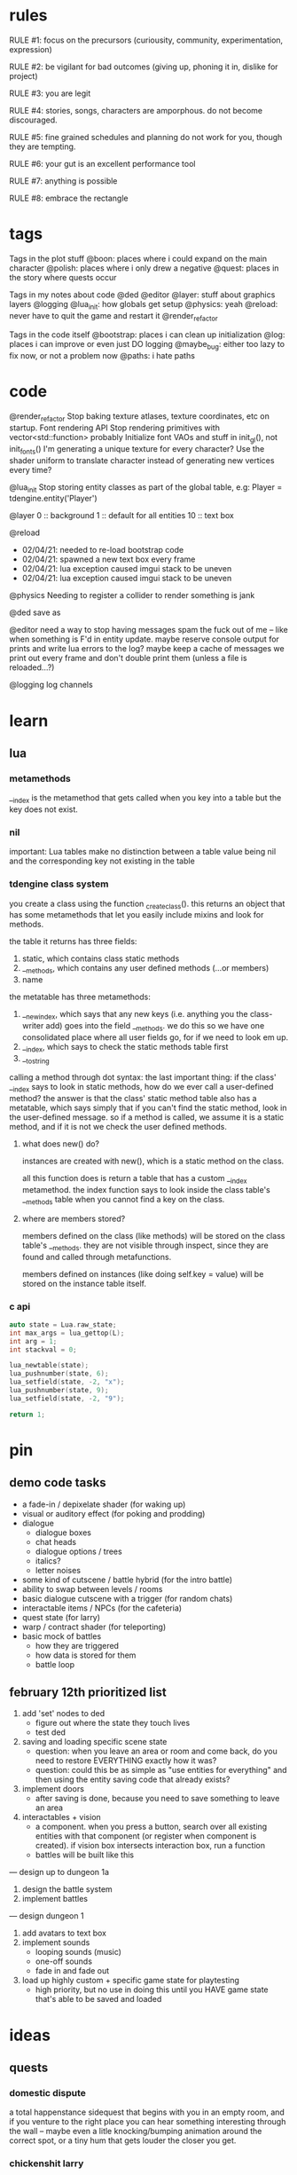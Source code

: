 * rules
RULE #1: focus on the precursors (curiousity, community, experimentation,
expression)

RULE #2: be vigilant for bad outcomes (giving up, phoning it in, dislike for
project)

RULE #3: you are legit

RULE #4: stories, songs, characters are amporphous. do not become discouraged.

RULE #5: fine grained schedules and planning do not work for you, though they
are tempting. 

RULE #6: your gut is an excellent performance tool

RULE #7: anything is possible

RULE #8: embrace the rectangle
* tags
Tags in the plot stuff
@boon: places where i could expand on the main character
@polish: places where i only drew a negative
@quest: places in the story where quests occur

Tags in my notes about code
@ded
@editor
@layer: stuff about graphics layers
@logging
@lua_init: how globals get setup
@physics: yeah
@reload: never have to quit the game and restart it
@render_refactor

Tags in the code itself
@bootstrap: places i can clean up initialization
@log: places i can improve or even just DO logging
@maybe_bug: either too lazy to fix now, or not a problem now
@paths: i hate paths
* code
@render_refactor
Stop baking texture atlases, texture coordinates, etc on startup. 
Font rendering API
Stop rendering primitives with vector<std::function> probably
Initialize font VAOs and stuff in init_gl(), not init_fonts()
I'm generating a unique texture for every character?
Use the shader uniform to translate character instead of generating new vertices
every time?

@lua_init
Stop storing entity classes as part of the global table, e.g:
Player = tdengine.entity('Player')

@layer
0  :: background
1  :: default for all entities
10 :: text box

@reload
- 02/04/21: needed to re-load bootstrap code
- 02/04/21: spawned a new text box every frame
- 02/04/21: lua exception caused imgui stack to be uneven
- 02/04/21: lua exception caused imgui stack to be uneven

@physics
Needing to register a collider to render something is jank

@ded 
save as

@editor
need a way to stop having messages spam the fuck out of me -- like when
something is F'd in entity update. maybe reserve console output for prints and
write lua errors to the log? maybe keep a cache of messages we print out every
frame and don't double print them (unless a file is reloaded...?)

@logging
log channels
* learn
** lua
*** metamethods
__index is the metamethod that gets called when you key into a table but the key
does not exist.
*** nil
important: Lua tables make no distinction between a table value being nil and
the corresponding key not existing in the table
*** tdengine class system
you create a class using the function _create_class(). this returns an object
that has some metamethods that let you easily include mixins and look for
methods. 

the table it returns has three fields:
1. static, which contains class static methods
2. __methods, which contains any user defined methods (...or members)
3. name

the metatable has three metamethods:
1. __newindex, which says that any new keys (i.e. anything you the class-writer
   add) goes into the field __methods. we do this so we have one consolidated
   place where all user fields go, for if we need to look em up.
2. __index, which says to check the static methods table first
3. __tostring

calling a method through dot syntax:
the last important thing: if the class' __index says to look in static methods,
how do we ever call a user-defined method? the answer is that the class' static
method table also has a metatable, which says simply that if you can't find the
static method, look in the user-defined message. so if a method is called, we
assume it is a static method, and if it is not we check the user defined
methods.
**** what does new() do?
instances are created with new(), which is a static method on the class. 

all this function does is return a table that has a custom __index
metamethod. the index function says to look inside the class table's __methods
table when you cannot find a key on the class.
**** where are members stored?
members defined on the class (like methods) will be stored on the class table's
__methods. they are not visible through inspect, since they are found and called
through metafunctions.

members defined on instances (like doing self.key = value) will be stored on the
instance table itself.
*** c api
#+BEGIN_SRC c
auto state = Lua.raw_state;
int max_args = lua_gettop(L);
int arg = 1;
int stackval = 0;

lua_newtable(state);
lua_pushnumber(state, 6);
lua_setfield(state, -2, "x");
lua_pushnumber(state, 9);
lua_setfield(state, -2, "9");

return 1;
#+END_SRC
* pin
** demo code tasks
- a fade-in / depixelate shader (for waking up)
- visual or auditory effect (for poking and prodding)
- dialogue
  - dialogue boxes
  - chat heads
  - dialogue options / trees
  - italics?
  - letter noises
- some kind of cutscene / battle hybrid (for the intro battle)
- ability to swap between levels / rooms
- basic dialogue cutscene with a trigger (for random chats)
- interactable items / NPCs (for the cafeteria)
- quest state (for larry)
- warp / contract shader (for teleporting)
- basic mock of battles
  - how they are triggered
  - how data is stored for them
  - battle loop
** february 12th prioritized list
1. add 'set' nodes to ded
   - figure out where the state they touch lives
   - test ded
2. saving and loading specific scene state
   - question: when you leave an area or room and come back, do you need to
     restore EVERYTHING exactly how it was?
   - question: could this be as simple as "use entities for everything" and then
     using the entity saving code that already exists?
3. implement doors
   - after saving is done, because you need to save something to leave an area
4. interactables + vision
   - a component. when you press a button, search over all existing entities
     with that component (or register when component is created). if vision box
     intersects interaction box, run a function
   - battles will be built like this
	 
--- design up to dungeon 1a

5. design the battle system
6. implement battles

--- design dungeon 1

7. add avatars to text box
8. implement sounds
   - looping sounds (music)
   - one-off sounds
   - fade in and fade out
9. load up highly custom + specific game state for playtesting
   - high priority, but no use in doing this until you HAVE game state that's
     able to be saved and loaded
* ideas
** quests
*** domestic dispute
a total happenstance sidequest that begins with you in an empty room, and if you
venture to the right place you can hear something interesting through the wall
-- maybe even a litle knocking/bumping animation around the correct spot, or a
tiny hum that gets louder the closer you get.
*** chickenshit larry
chickenshit larry is the guard you meet in the twisted realm in the first
interlude. he's hiding in a broom closet, because the twisted realm is just so
twisted. if you kill him, that's it. he's done. you get a nice item in
compensation. if you let him go, he's there for you later on in the sixth
grade. maybe he gives you a heal, or some buffs, or an even better item, or
assists in for a few rounds.

larry also has friends in the hub. he was a vet of the korean war. didn't die
there -- hell, the most action he got was on shore leave in seoul with some
_kijichon_. 
** details
a man who has nailed himself to the cross like christ, flayed his own skin raw
because he believes himself to be in the christian version of hell. he can get
down whenever he wants. 

souls swarthily introducing themselves by name, date of death, manner of death. 
"hi, name's ted swanson. nineteen fifty three, wrapped my station wagon around a
telephone pole -- dad was such a mean drunk, and school was the only place i
ever felt /safe/. and you?"

"uncle rufus, were you worried about me??"
"well of course not, young oliver. you know as well as i do that we souls lack
hormonal and nervous systems in our body. i'm as cold and unfeeling as you are,
my boy!"

it has to have special sounds that play along with each character of the text,
different for different characters. 

text that fades in for a new area (ni no kuni, the witness)

musical themes for players. barbara ann. 

menu: you want it to squirt open or i'm not sure the right word for it. the
really satisfying animation where you tab onto something, it hangs for a second,
and then it expands. the menu should be really clear. one of the best parts of
CSH for me is that it's so easy to see everything that you can do.
** worldbuilding
what if each wing of the school had a particular theme or feeling? it would be
pretty funny to walk into the seventh grade hall, not knowing what to expect,
only to find out that they theme themselves after the ultra-refined high society
of victorian england. 

souls are remarkably like ordinary people just trying to make it through their
lives (or, well, afterlives)
** themes
when bad things happen to you, you want desperately to return to your old
life. but you can't -- not even if you solve the bad thing and return your
external world to the same state as before. it changes you inside, permanently. 

fate does not choose you, it's just that things have to happen to someone. 

people cannot fundamentally change themselves (powerlessness, fate, determinism)
-- they can become different, but they cannot change their own nature. perhaps
earth shattering events can change a person's nature, but a person cannot cause
these events or harness their power. 
** tangents
even though gpt-3 is in some sense just recombining human patterns, it is still
creating art. the strangeness of a genetic algorithm influencing art created by
humans. 

technofetishism: instead of beginning with the idea and using technology to
express it, we often begin with technology and mold our expression around what
it allows. 

a scientific phenomenon that cannot be observed
* characters
** boon
boon is kind of a shinji figure. he is quiet, and well mannered, and
angsty -- but he is not depressed.

he is someone who is meek and timid, and is afraid to assert his agency. he
flinches. he has been broken at some point in his life, broken to where he
believes that he cannot take what the world throws at him and that the only
answer to life is to pre-emptively curl into the fetal position and pray that it
doesn't irreparably harm you
** barbara ann
i've got a good idea for a character forming. i keep getting the image of desire
from the sandman. someone overt, androgynous, charming, tantalizing,
colorful. someone worried deeply about the superficial pleasures of life --
seeing and being seen, checking, swiping, checking. someone whose personality is
so big that you know it cannot be real. an overcompensation in the other
direction. 

you meet this person and you dislike them, they grate on your nerves. they feel
so plastic. but you come to realize that you are truly the same as them. the
mask you wear and the mask they wear are the same, differing in color and form
but still to call the thin strip of plastic the person is flat wrong. and the
person underneath is the same.

she's an ex-cheerleader. her dad was a horrible alcoholic, but you wouldn't have
known it to know her or be around her family. he was verbally abusive. he told
her that no one would ever love her -- and do you know how hard it is to hear
that from your own parent? even when you know it's untrue? she had an eating
disorder, but not bad enough to kill her. just bad enough to keep her thin and
beautiful and validate her. the pain of being at home grew to overwhelm
her. 

then, all of a sudden, it stopped. her father died, suddenly, in a car
accident. barb couldn't get a hold on her emotions. she felt everything, relief,
hurt, pain, emptiness, joy. she had nobody to tell these things to. there was
nobody who wouldn't think her a freak for being joyful at her father's
death. they didn't understand. all she really wanted to do was to not feel
_anything_. not the good, not the bad. she just wanted to stop existing. 

so she killed herself.

i've written barb as mean in the storyboard. she's more like asuka, which isn't
quite right, because asuka is mostly _cocky_. whereas barb should be vapid,
plastic. 
** oliver
the street urchin who has been trapped in limbo for over a hundred years. but
what is the tone of his sentence? wisdom, resignation. he cannot get out of
limbo there is no hope for him, but instead of becoming despondent he resigns
himself to the situation. this is part of the theme of the game: how you handle
the tide of life.

ollie, despite being ten, is a powerful and old soul who just happens to have
been out of commission for a few decades. 

oliver calls boon sir even though he's only a week older than him. "how old were
you when you, um, you know...". he calls everyone sir, because he has those old
boarding school manners.

he speaks with an almost-british accent. everything about him screams preparatory
school.
** the librarian
* log
** 02/12/2021
gonna copy and paste
1. add 'set' nodes to ded
   - figure out where the state they touch lives
2. saving and loading specific scene state
   - question: when you leave an area or room and come back, do you need to
     restore EVERYTHING exactly how it was?
   - question: could this be as simple as "use entities for everything" and then
     using the entity saving code that already exists?
3. implement doors
   - after saving is done, because you need to save something to leave an area
4. interactables + vision
   - a component. when you press a button, search over all existing entities
     with that component (or register when component is created). if vision box
     intersects interaction box, run a function
   - battles will be built like this
	 
--- design up to dungeon 1a

5. design the battle system
6. implement battles

--- design dungeon 1

7. add avatars to text box
8. implement sounds
   - looping sounds (music)
   - one-off sounds
   - fade in and fade out
9. load up highly custom + specific game state for playtesting
   - high priority, but no use in doing this until you HAVE game state that's
     able to be saved and loaded

how do i want to be able to name and locate these variables?
** 02/10/2021 [code] planning
need to put the set nodes into ded -- problem i'm running into is twofold:
1. i do not have input text in lua. this is because input text takes a char*,
   and there is no conception of char* in lua (all strings are interned). the
   only thing i can think of is the same thing i do for the multiline input text
   -- wrap it up in a class that allocates a buffer on init. but then you need
   an instance of the class for every input text you want. 

maybe you could do something wacky in C++ end like...have some static thing
which contains string buffers. and somehow map calls of InputText() to the
appropriate buffer? you could hash the label (i think all labels have to be
unique...)? 

imgui.InputText('my label', buffer_size)
local text = imgui.GetInputText('my label')

yeah i think that would work, only problem is label collision -- not sure how
that works in the regular imgui api. 

2. typed inputs. all inputs are just strings. i don't even know if i need
   anything beyond true and false. pretty much what's gonna happen is this:
   you're going to make some dialogue choice, i will set a flag indicating that
   you have made that choice (or that you've talked to this person, or, or,
   or...). 

which got me thinking: where the hell am i reading these variables anyway? what
does the code for my game actually look like? i feel like it will be less and
less in entities. entities will be 90% prefabs. here is where there needs to be
Code:
- some more simple entities (e.g. doors)
- some more simple components (e.g. interaction, vision)
- scene manager entities

you walk around. sometimes, you interact with stuff and get some
dialogue. sometimes, you talk to people and also get dialogue. sometimes you
step in certain places and things happen. that's the whole game. 

just gonna go with boolean inputs + i guess implement input text

another problem: i get the feeling that i want to hardcore change up the
dialogue trees depending on the state. eh, i guess not -- pretty much what i
need is something that lets you add a choice as a function of the state. after
that, you're just branching to a new subtree. 

get the feeling that i just need to think less and make more game.

ok, so finish up ded to handle the set nodes. i don't need to implement a branch
node right now (although i suspect it would be only a few days' work). 

openal is on the table after that

battles are also on the table. if i do battles, i need to have a way for dudes
to stand there and battle you when you get close enough. plus, i need to have
the data for battles set up. this might mean that before battles i need to shed
for a week or two to flesh out the battle system for real for real.

need to do some brief research on how other games pop in the text box.

need to add avatars (and maybe even...text shaking...) to the text box. avatars
maybe, but i think shaking would be better left for polish. avatars seem pretty
darn easy. 

need to add doors

need to be able to save out scenes
** 02/09/2021
** 02/08/2021
** 02/07/2021
code hard

- store indices into the text to denote lines instead of splitting it literally
  into separate lines
** 02/06/2021
** 02/05/2021
** 02/04/2021
handle set nodes
handle choice nodes

yet another api question...what part of the api lives where. right now, here's
the apis i need to add:
- have the text box display several choices
- store which choice is active
- render active choice in a different color

basically, do i store all this in C++? or do i store it in lua? the intent of
lua is to stitch together low level API calls. what is a low level api? "render
some text at this location"? or "add a choice to a text box"? problem is i feel
like having a bona fide text box API in C++ is a solid idea, that's a prety core
thing my game needs, but that means some game state has to live in C++ that i
don't want it to. like the active choice -- i want to grab that in lua. i don't
give a shit about it in c++ except to render it a different color

"" right "" thing to do: 
- remove the text box class from C++
- text box entity stores all the members and methods on shit there
- C++ has an API that lets you draw fonts
  - has an option for wrap

"" wrong "" thing to do:
- add member on text box to store choices
- add member on text box to store active
- call that shit from lua
- leave a comment :) 

today is a solve problems day.
** 02/03/2021
ok, so here's the deal:
text box renders itself now. it uses its own vao. it assumes that the text box
is loaded in as a Special Texture. but that's not gonna be the case. it's going
to be baked into a font atlas, and we're going to render it with texture
coordinates using the same VAO as everything else.

that would imply that we want to render it using the same code path as
everything else -- make a render element, submit it, let the renderer pick it
up. problem: render elements use entity IDs to grab position (because update
loop is entity_update -> physics resolve -> render, and you make requests in (1)
but you cannot know the new position until (2)). so basically, i can't render
anything through the render engine unless it's an entity.  

- make the text box an entity?
  - prefab would work perfectly here
  - action looks up the entity at runtime
  - just use existing api to render the text (altho you will eventually need a
    full text-rendering API)
  - use a high layer
** 02/02/2021
ok, all the piping stuff is done. time to:
- fix the asset for the text box
- read inputs in the action and control the text box
- walk the node tree
- handle different kinds of nodes
- reset the text box when done
** 02/01/2021
i made it a month!

something to run dialogue? i only really have the text and choice options right
now.

ok, brief reprise to finish the layout stuff i started. funny to think that i
started that on saturday or something and that led me through the whole library
nonsense i was thinking about. so, it's time to finish up the dialogue action
(then, maybe move into openal). 

it's just an action, right? as far as figuring out whether inputs should be
stopped (like how i had a dialogue mode before) or anything boils down to: it's
just an action. 

ok, what's the api look like? like, what part of this lives in C++ and what part
of it lives in lua?

- render the text box
  - of course, the actual rendering is done in c++. but is the text box rendered
    generically, or is there an api for it specifically?
- render the avatar
  - ditto above: special text box api?
- store the current text block
- calculate which text should be rendered
- render said text
- figure out when voices need to be played
- render voices
- animate text
-- c++ above

-- lua below
- store the dialogue tree
- specify which voice will be used
- specify animation for text
- specify full text block

ok, so here's what keeps coming up: is there a special text box api in the
engine, or do i just build it out of primitives on the lua end? as in, "render
this image here", there's your text box. "render this text on the screen",
there's your text. need wrapping? gotta calculate it in lua. 

as i write more of this game, it's almost like i want EVERYTHING to be in lua
except for a very few things (i mean, this is basically true now)
- graphics
- physics
- entities
- input

lotsa benefits to doing it that way. never recompile. mostly never recompile
lol. it's almost like there is a secondary api in some sense, the lua api. 

here's another thing: there's no good place in lua to put something like this
(persistent, updated every frame, not an entity). there's no main update
function for lua. to do something like this, you have to either:
- stick it in an entity
- make a special struct + api in c++

i feel like that's...kind of by design, right? when you model your game such
that everything in it is an entity, don't be surprised when it's hard to add
things in the game that are not entities. maybe making it an entity is not a bad
idea? or -- they're just getting triggered through cutscenes. so maybe
everything lives in the action. 

also i already have all this code in C++. maybe i just bind the class?

---

k, just gonna make a decision. 

the engine has a text box that lives somewhere. "display text in a box" is one
of the core features that the engine provides. from lua, you're just gonna send
it some configurations (voices? avatar? text chunk?), and then you can query
every frame whether it's done with the text chunk or not. 

need a way to get inputs (must be force-fed? read directly from input? if so,
which channel?)

not sure where exactly it lives

dialogue action just keeps current node, traverses the graph using input, calls
into text box api when it inits or needs a new chunk rendered
** 01/31/2021
** 01/30/2021
pros of static linking:
- i don't have to include any libraries with the game
- linux-flavor-agnostic? dude on stack says this makes binaries LESS agnostic,
  but if you link everything down to libc i don't see how that's the case
- guaranteed same libraries...this is really just libc tho. i'm providing all
  the other ones, not using system
pros of dynamic linking:
- maybe more linux agnostic? just use system libc, gl, x, etc.
- seems to be less friction? (everything defaults to dynamic)
- can use all lua features (c module loading, even tho i don't use that rn)
glfw
freetype
lua
libc
dl
x
gl
** 01/29/2021: ded 6
- run a dialogue
- edit entity in ded
- delete node in ded
- display choice / set nodes in ded
- how do set nodes work?
  - global state store?
  - run arbitrary functions?
- dialogue templating...? not sure if need
- render target? (probably not)
- quick imgui layout switching
  - forward / back?
  - thru console
- edit bounding box in editor
  - adjust existing (drag)
- open al
- console scripts can be more than one liners
- doors

all things reveal themselves
fear is the mind killer
do not let vagueness overwhelm your mind
** 01/28/2021: ded 5
gamestop makes the game stop

- put bezier curves in the right place -- might need to do a second loop for
  this? probably dont HAVE to. just might render a little weird (like curve
  being overlapped by circle).
- hook up connect logic: when you click connect, the next thing you click on
  will be added to your children, or if you click on the BG it gets cleared

** 01/27/2021: ded 4
la la la
** 01/26/2021: ded 3
- sloppy code in dialogue_editor() about different node kinds
- make sure two way bindings with the textedit are ok
- connections
  - right click -> connect to?
- click off node to de-select
- edit fields besides text

- DONE
  - BUGS
	- load, add a text node, it replaces #1?
  - sticky highlight on selection
  - select in sidebar selects node
  - scrolling
  - sidebar shows what node is highlighted
** 01/25/2021: ded 2
- don't use sha...sha can change. just generate a unique id for each node on
  startup and save it out.
** 01/25/2021: ded
pretty much just moving the node graph stuff over from CPP to lua. had to port
over a few functions, but nothing too serious -- actually dug into how those
bindings work a little bit and -- perhaps i learned something about lua. it's
going quite smoothly so far. effectively solving problems, feel really good,
feel like a problem solver today instead of a problem haver. that is always
nice. a day or two more like this and all the infra will be done. it will need
some tweaking, of course. stuff to remember:
- store the gui info for each dialogue in a separate file (don't pollute)
- maybe it's a good time to make a SLIGHTLY complicated imgui config save
  store. cuz it would be nice to do something like this:
tdengine.layout('dialogue') -- open up the dialogue editor, maximize it
tdengine.layout('battle') -- show all the widgets for battle data in the right
place
blah blah blah
then just have it like
~/config/layouts
~/config/dialogue_nodes
~/config/dialogue_nodes/demo
~/config/dialogue_nodes/intro
~/config/dialogue_nodes/library
...
- need some kind of simple text editor in-engine (probably something already in
  imgui or on the 'net), because if all dialogue is gonna be edited in
  engine...or else find a way to have unique but semantically meaningful IDs for
  each dialogue node so you know what they are by looking at them? on the one
  hand, i want to see all the dialogue every time i look at it to see how it
  flows. OTOH, my mental map is pretty much gonna be a semantically meaningful
  ID -- it's just whatever part of the dialogue is actually displayed at any
  given time. idk.
** 01/24/2021
hm...it's not a graph

but it really is lol

https://i.imgur.com/fPdez9X.png

i want this so badly. dialogue needs to be a little more powerful than i've
conceived it -- but not much. thinking of it in a similar way to how the actions
are conceived. simple data that maps onto lua objects. have a set number of node
types, stitch them together. the big difference is that actions are one hundred
percent serial -- sure, you have the compound actions that run in sequence, but
at the end of the day it's serial. there's no branching. 

ok:
- store all nodes in a flat map that maps the hash of the node to the contents
- this is how nodes are stored for both editing and running
- when a node changes, re-hash it and update all references to the old hash for
  development, just leave in the metadata for the nodes (e.g. position)
** 01/23/2021: [code] dialogue 1
dialogue is basically a graph. that's why the idea of defining all the nodes in
one file was appealing to me -- you're just stitching up graph nodes. but that's
way, way too many files. you wanna have one file per dialogue scene -- in other
words, they map up one to one with actions in cutscenes. 

need to have a way to record what choices were taken, maybe a way to set game
state based on it. maybe add this as a flag on choice nodes?

what are the cases i want to handle?
- sections of different characters speaking in turn, linearly. ABCABCAABCCB.
- dialogue options
  - conditionally present based on game state
- branches that return to the original choice that set them off (but with that
  branch grayed out). loops in the graph.
> what about A?
> but what does B have to do with it?
> tell me more about C?
picking any of these gives you info on A, B, or C, and then returns you to the
> top so you can ask aout all three if you want
- change dialogue based on game state
- markup in the text for text effects (new text box, shake, delay like for .
  .   .)
** 01/22/2021: [code] cutscenes 5: electric jive
here's an idea for something that's been in the back of my mind for a while: you
want to do something like find_entity('Box'). but there are multiple boxes in
the world. you could add a field that every entity can override, called the
descriptor. descriptors have to be unique. it's...pretty much like a name. but
anyway, you just specify it in the save file (not the prefab, because the prefab
is the 'generic' one). that way you don't have to make a new file or class for
every god damn box you want to access. but no need to do that now. 
** 01/21/2021: [code] cutscenes 4
let's hammer in. on making some actual content for this game. the tricky thing
about working out this demo is that i don't want to spend too much time
polishing content that will ultimately be replaced, but i don't want to totally
phone it in and have it look like shit. the other thing about phoning it in is
that you can't be sure it will _work_ -- both on a technical level and whether
your ideas for what goes in cutscenes in stuff will work.

here's another idea i had. i want this game to be something so finely wrought
and packed with detail that you want to take out a notebook, physical pen and
paper, to keep track of everything going on. my best idea for this right now is
really subtle dialogue choices. not simple shit like 'if your paragon rating is
above fifteen, you get this special paragon dialogue option to win the
scenario'. like, i want the dialogue to be so rich that you could play the game
twice through and almost have a totally different experience based on subtly
different dialogue changes that accumulate through the game. the game remembers
every inconsequential conversation you have. 

but anyway. writing stuff today. so the purpose of this demo, let's be specific
here, is a proof of concept. it is meant to show that i can have the skeleton of
stitching together little scripts to make something that feels like it belongs
in a game. 

i want close to zero visual polish. everything will be colored squares. i could
make this whole fucking game with colored squares. COLORED SQUARES ARE GOOD!
(that should almost be a new rule but not quite)

i want a moderate amount of dialogue polish -- certainly enough dialogue to
actually convey what is going on, but don't worry about it sounding too good. 

other thing to keep in mind: make it so you can easily set up (slash potentially
tear down) the default state for the scene so that you can get in a really fast
run -> edit loop. just keep that in mind
** 01/20/2021: [code] cutscenes 3
workflow. making a new scene here. here's what i'm doing:
- create a 1920 x 1080 background image
- create a scene file with a background
- draw geometry on the background
- save the background
- manually add other kinds of entities by hand-editing the file

need to be able to undo adding geometry
adding entities through the editor would be quite nice

do...all the olivers need to be the same? like in a cutscene...i want to have
"oliver" in the sense that it has his sprite, but like any of the "oliver"
behavior do i really want that? what does an oliver even mean? does it make
sense to have one script that is "oliver" -- i guess that would just contain his
animations? 

- saving doesn't work -- it nulled out a bunch of fields for the
  background. guessing that some component doesn't have save implemented
  correctly. 
- i really need to be able to drag around arbitrary entities. i can already
  select them, so this should be pretty easy. 
** 01/19/2021: [code] cutscenes 2
data data data. it's the same thing as code anyway, just sugar that works from
the editor. so today i need to start writing the infra to run the cutscenes. 

- a class in lua, like the entity class, that actions will use. 
- generic update code, that looks at the current cutscene and runs the next
  actions etc. 

where does the generic update code go? everything updates thru the engines in
C++ now. physics, entities, renderer. do i need any of this stuff to live in
C++? i was actually thinking whether actions need to be entities. the only thing
"being an entity" does for you:
- you have a unique ID
- you can attach components
- you are updated every frame

i don't care if the actions have an ID. i don't want them to attach
components. i do want to update them, but in the context of a different kind of
logic -- not just for each { update(); }. think i just wanna call into some lua
function. 

random notes:
dialogue -- store each node as its own lua file and then the trees are very easy
to compose
cutscenes are triggered by simple entities with a bounding box that, when
collided with, calls begin_cutscene()
begin_cutscene needs to redirect input
** 01/15/2021: 
the first vignette needs to have more battles. it needs to have like 8
to 10. the first two are three are training wheels. setting up the rooms like
this with one opponent per room is a little too slow. there could be two per
room. like chickenshit larry, hiding in a closet, except a little
different. crouching under the teacher's desk. there are three identical art
rooms, the first one has one, the second has two, the third has two (one of
which is larry), that's four battles. that's good training wheels. what's the
final little section of this mini dungeon? oh, that's cool: what if you go like
this

entrance -> room 1 -> room 2 -> room 3 -> room 2 (modified) -> room 1 (modified)
-> entrance (modified). and then return from whence you came through the
painting. 

each room becomes a little more...hellish? more like a dungeon? maybe the souls
in each room are the same people, with no memory of the last room where you just
vanquished them? maybe there is a story that runs through different timelines in
each of the rooms. the notes on the teacher's desk are about boon. but how are
the rooms visually different? just a rearranging of the tables and chairs? that
doesn't sound very satisfying. 

maybe in the last room they go in the closet and walk downstairs to find a
gallery. thinking of the factory in CSH, where it's this open thing but
separated by walls to where it doesn't feel like you're just walking through a
hallway. you're in this dank gallery of forgotten paintings, unused paints and
oils and canvases from a hundred years ago, dead rats. you maneuver around it
and you find the painting of the knot and as you're about to touch it this
baddie swoops in.

there's two parts to this that i'm missing. the first: the actual barb part of
the subplot. but this is mostly going to be the conversations that happen
between each room. so i'm ok with not writing the exact dialogue, because this
is a storyboard, i just want the thrust of what they say. and the second is the
tone of this. i feel like this is actually set out fairly well. warbling,
twisted, dark, unreal. i guess the problem really is that when i got to charles
(who is a great first henchman kind of guy), the tone kind of inadvertently
changed into something goofy and very video gamey. not necessarily something
that i want to avoid, though. this IS a video game. don't pretend that it's not,
and don't get caught up too much in your own ass about the Feel and Tone of the
game precisely. charles should be a little goofy. charles is huge and a little
slow and lets secrets slip without thinking about it. and he has a huge evil
belly laugh: BWA HA HA HA !!! (that's in italics, by the way) 

why do souls do what they do? are they alive -- what is the difference between
them, mentally and emotionally, and someone who is alive? perhaps fate is the
difference: human beings get pulled and torn in opposing directions by fate, but
at the end of the day they retain the agency to if not defeat it at least _fight
back against it_. but these souls are hollow. they may look and act and feel
like humans when you are in this world, but they are puppets of fate. the more
you inspect them, the more you realize they are like intricate toy wind-up
dolls, following some preset pattern of steps and hi's and ho's but without any
of the decision that makes it meaningful. when souls come to you with their
problems, you offer solution. but it is as if they do not hear you, as if they
cannot hear you. the souls that surround boon being a little different, as if
infused by his essence. and the librarian being a notable exception as a
who-knows-the-fuck-what-but-definitely-not-dead. 
** 01/18/2021: [code] cutscenes 1
gonna skip making the intro intro aka the part in the physical world. gonna
start coding from when you wake up in the closet. shader can wait. so i need to
make a really simple cutscene. compose a few simple actions.
- entities need to start in a given location (generalized to start in a given
  state?)
- then define actions (move this entity here, display this dialogue tree, wait
  for this amount of time, play this sound)
- then a condition for the cutscene to end
- some subsystem that manages cutscenes, knows when they are happening, knows to
  steal and relinquish inputs, etc.
- some code path that i can take to begin a cutscene (probably this lives 100%
  in lua -- you're just dealing with entities and data, which both live in lua)
- easy way from the editor to start/restart/debug
  - for simple cutscenes like the beginning, it may be sufficient to just load
    up the level from a clean file and run the cut scene
  - pretty quickly tho you're going to run into cases where cutscene behaves
    differently depending on game state (simple example: you talked to X, so you
    get a different dialogue tree). for that, you might want to have basically
    save states. 

quality of life stuff:
- list out all commands baked into the console

ok so for the cutscenes, just having it as data is pretty silly. i'm going to be
writing them all by hand (not in the editor like i would dragging stuff around
and making bounding boxes). it needs to be defined as a graph of actions --
that's a really simple way to put it and also accurate. a directed graph of
actions. if a node is your parent, then it must finish before you can begin. i
don't think you need coroutines to make it nice. 

so actually. maybe data isn't so silly after all? so 90% of my stuff is going to
be dialogue, playing sounds, playing animations, and walking around. those can
be controlled very easily with basic parameters. what entity, what sound, where
to, how long, et cetera. and then you can have another basic action type to
compound stuff together, plus delay, that's seriously 95% of the stuff i can
think of right now. you can have parallel things by a simple flag that says
'don't block', you can have parallel with sync points with a compound
action. and if you need a custom action, just write a class like you write all
the "built in" ones and add it the same way in the cutscene
** 01/17/2021: [code] first look
what code do i need to make part one happen? and how detailed does it have to
be? because if it was "as detailed as the final product minus assets", that
would be a ton of work. because you would have to iron out the battle system,
the mechanics, moves, start designing creatures and enemies and dungeon layout
and placement and all sorts of things. 

here's a thought / decision. max told me earlier today: stick to your
vision. you know what you want to make, so make it. well, playing CSH has been
fun and i really like how each battle is kind of its own puzzle. but i want this
game to be more than that: i want it to be a dungeon crawler. so there is the
game itself of the individual battles, but there is also managing your resources
through this long dungeon and figuring out how to preserve your health

the problem with the battles is that it's pretty much all or nothing, right?
either you have meaningful battles and you have to iron out all the things that
make it meaningful, or you have totally pointless battles. there's no real
halfway. i mean, maybe you don't need to have everything ironed out. somewhere
in this file i have a lot of notes on what the battle system itself looks
like. the basics of it. designing the battle system is different than balancing
the dungeons, and what enemies go in them, and how you progress through
them. but even if the system is set up, you have to have the creatures to have
real battles. and if you want creatures then you're starting to design
everything. i don't think i want to do that. 

work:
- a fade-in / depixelate shader (for waking up)
- visual or auditory effect (for poking and prodding)
- dialogue
  - dialogue boxes
  - chat heads
  - dialogue options / trees
  - italics?
  - letter noises
- some kind of cutscene / battle hybrid (for the intro battle)
- ability to swap between levels / rooms
- basic dialogue cutscene with a trigger (for random chats)
- interactable items / NPCs (for the cafeteria)
- quest state (for larry)
- warp / contract shader (for teleporting)
- basic mock of battles
  - how they are triggered
  - how data is stored for them
  - battle loop

i need to have cutscenes. so just these little scenes where there is no player
control, but there is dialogue, and people can maybe walk around. 
** 01/16/2021: [story] big picture
getting a late start...it's about one in the morning. but it must be done every
day. 

current state of ideas for the big plot:
all events that ever were, are, or will be are woven into a fabric. the fabric's
pattern is finely wrought, complex beyond belief, but it is still ultimately a
pattern. the problem with disrupting a pattern is not the site of incident, it's
everything that ever comes after it. and a thread has come loose in the
fabric. time and causality are losing their integration. the disruption of the
pattern centers around the main character, not for any particular reason but
simply because things must happen to someone. he was intended to die a young,
pointless death. but something broke, and he lived, and this is causing the
universe to unravel. it tries to self-repair, to bring things to a steady and
acceptable state, which naturally means that it tries to kill him. and it
half-succeeds, but his soul cannot pass through to the realm of the
dead. instead, it is stuck in limbo. he does not know this, though, and believes
himself to be in a fight for his life. he travels through the version of his
school in limbo, until he finds and defeats the spirits which did this to him
and is faced with a choice: his life, or the self consistency of the universe as
we know it.

his foes are two corrupted spirits, byproducts of the death of causality, that
have infected the boys in the physical world who kicked the shit out of
him. they are not anthropomorphic spirits, like the rest of the cast. boon will
come to find upon the final confrontation that they are manifestations of
predestination. they cannot be spoken to, reasoned with, or overcome through
force. through his journey, boon will believe them to be more or less regular
souls, like the ones who populate the world. he will seek their motives, their
whereabouts, their weaknesses. and he will find and defeat many souls: grunts,
henchman, officers, the men women and children that have been lined up like
dominos by these unseen forces to act out this elaborate play. but they are
simple marionettes. 

theme: fate does not choose you, it's just that things have to happen to
someone. 

random idea: what about one of the first two halls being about you tracking down
some sage, or some friend of the librarian's, or someone along those lines who
has been held hostage?

ah feck. i'm having trouble figuring out the causality here. so fate starts to
unravel around boon...does that cause him to have a near death experience? or
was he ordained to die, and the universe is trying to self-repair the pattern to
make sure that happens? or was he ordained to live, and the unraveling is
causing him to die? or is the universe merely fighting him off like an antibody
would a virus?

1 is just kind of random and doesn't push the plot or ideas. like, yea, it gives
you a reason to be down there: something shitty just happened to you. and even
though that is in line with the themes i have, it's not compelling. i'm sure
there's an entry for it on tv tropes, and i don't know what it's called, but
it's basically: insert a fancy sounding but utterly meaningless cause for the
events which are about to transpire.

2 is cool because at the end of the game you can say: boon, you have to die, or
else the whole world will unravel. but it's also weird, because: who knows this
information? i guess the librarian could. that would be pretty sweet. 

---

ok so there's your big picture plot. so boon will gradually learn that the
universe is unravelling, and that maybe he could have some part in fixing it --
but not what fixing it entails for him. so then what you need is still the peaks
of the plot. of course the first peak is the arrival in limbo. the last peak is
the confrontation with the false villains. you need two peaks in between
there. one for each hall. 

...what if this isn't a school themed game? that's kind of a terrifying thought
LOL i mean not much of the game is _dependent_ on it taking place in a
school. the art room stuff would be kind of weird but really it's just a
backdrop rather than an integral part. i am just unsure what else the backdrop
would be. somewhere vaguely dank/dungeon-y? like an underground civilization?
** 01/14/2021: 
having a lot of thoughts about the creature system in this game. about having
the NPCs be the same as the creatures. it makes some things easier but other
things harder. the thing i keep coming back to, though, is the fact that the
game is too short to really have a fleshed out creature system. the doubt i was
having was related to dialogue and such: if you have this fleshed out character
like barb, how do you meaningfully make her a part of the story beyond her arc
when she may or may not be a part of your party. 

so what's good with this first interlude. remember -- short, simple, sweet. this
isn't the first dungeon. it's mainly just a place where you can learn how to
battle. not a lot of plot is going to happen here. 

thinking you're basically gonna walk along, stop and talk with barb every once
in a while. you overhear a guard saying something about a weird painting of a
knot in a room at the end of the hall. when you get there, there's a lil mini
boss -- just the captain for the squad that's patrolling this hall, not even
enough to give him a name, really. and he takes barb half hostage. and boon has
the choice to run through the painting or to save barb first (maybe this is an
actual player choice, maybe it's just a choice that in game boon has that is noy
role played)). something to make barb open up to them at the end.  

what does the interlude section look like? 
well, speaking outside of flavor, i'm thinking of it as mostly hallways with a
few small places where it opens up. maybe it's a whole art themed thing? lol
thinking of metaphysical justifications but i don't think i need them. what's
the tone of it? it's a twisted projection of an art room. but not in a funhouse
style, with oversized paintbrushes. it warbles. it is slightly eerie. it has the
queer feeling of things not created in this world, things that are not quite
right to our perception, like the paint cans i put in there. 

i want the hallway to be shaped like a knot

i keep getting this image of a room drenched in red light. not sure why an art
house would be lit in red. 

another cool idea is if instead of a hallway, it's a series of rooms. and each
room is roughly the same, layout wise. but inside each of them is a battle or
two, then the notes and drawings and such give you a clue for how to get to the
next area. i think that sounds way more fun. 
** 01/13/2021: 
lol kind of phoning it in today but that's ok. 

so yesterday i was kind of working on the big picture of the plot, especially as
it relates to the first interlude. i was feeling pretty good too. i like this
part.

so yeah you go do the little arc with barb, you have your moment with her, you
defeat the beastie or beasties that are keeping you trapped, and then you return
to the hub to talk to the librarian. and he's gonna give you the rundown. 
** 01/12/2021: [story] art room, interludes?, creatures?
school room. so barb used to hang out at the sixth grade hall, but we haven't
heard from her -- as in, we're pretty sure that she isn't _there_, but we just
don't know where she is. we saw her hanging around....where? 

ok, here's an idea: we saw her hanging around the art room. when you get to the
art room, she's trapped in a painting. and there's this short puzzle inside the
art room to lead you to find the painting. 

riddles?

are there people in the art room? i want this to feel a little hazy. a little
preordained. 

you are being tied together with this person for a moment in time. linked to
them -- but the link is against your will. a chain? and when you become tied to
a person, it is in a sense forever. your experiences with that person do not
leave you when they leave you. a chain is an ugly thing. i prefer a knot. 

a knot that looks like ok yea

sixth grade hall: 
barb has a loose idea of what's going on from being trapped
lots of henchmen
a minor boss at the end who really clues you into what's going on. maybe he's
kind of goofy?

should you just be able to battle with barb oliver and boon? i think that even
20 creatures is kind of tough to pack into a 3 dungeon game. like you have to be
able to find all of them, have time to level them up...you can still have items
be the result of sidequests. items, moves, abilities, anything like that. 

and should i have these interlude sections? the way the barb one is set up, it's
pretty much like it's the dungeon itself. like i'm planning on having these
little plot points scattered through the dungeon anyway, so is this really any
different? well, for barb, maybe it's not so different. because her thing is
getting you _into_ the dungeon. but for #2 and #3, that doesn't have to
necessarily be the case. i mean, even for barb, it could be something like:
yeah, i've been sneaking into the sixth grade for a while now, and i could tell
you how i do it, but first i need to get the fuck out of wherever we are now. so
you do that, get her out, then return to talk to the librarian who lets you
know:
there are two personality wells that have collided and are tearing the realm
apart
you are one of them
the world's internal rules are becoming un-self-consistent

or phrased slightly differently

all things are preordained
boon was supposed to die in the closet
but for some reason, he did not, which broke fate
since all things are preordained, if the mechanism of preordaining breaks, then
it threatens to tear apart the realm at the seams. 

^^ that would kind of imply though that the villains took over after boon got
his shit kicked in...? whereas i was kinda going for "alter-egos in spirit world
become corrupted and infect their corporeal counterparts). it would be awesome
though if boon had to die at the end. or maybe the breaking of fate was not at
an instant, but a slow fracture, and the villains manifest as a part of that
initial warping...and you have to defeat them before the whole thing cracks into
a million pieces.

also, side note: develop the main villains more. i think they are pretty boring
now. well, you gotta have some interaction with them before the final
boss. maybe after the seventh grade. 

you should be able to hot swap anything on characters. no EV bullshit. 
** 01/11/2021: 
i never tell the player to get you a soda. 

i don't want to just tell the player to "go and talk to this person". that
doesn't feel right in the spirit of this game -- the feyness, the
surrealness. but also remember: this is a game. not a pixellated diary. it has
to be fun. and especially in the beginning, the player is gonna want to play the
game. is it fun for the player to go around talking to people? no, it is not --
UNLESS they can pick up some quick adventures. get sucked into a story, or to a
side dungeon. so maybe the librarian actually pushes you forward. 

okay, but the librarian as the all-knower telling you to let fate lead you on is
way more in line with what i want. i think the better option is to ok yea im
just gonna write this in the plot section

-- later

okay, the problem now is that i want them to go to the cafeteria and get into
some nonsense, but if i send them there without a plan then i have to figure out
how to direct them to the right place given that they could talk to pretty much
anyone there.

i could have them go there but then have some of it blocked off. 

i could have ollie suggest you get to a specific place within the cafeteria, but
then that would kind of defeat the purpose. 

i could have them go there but then some kind of barely-cutscene pulls them in
the right direction.

i could have them go there but all the people by the entrance have an extra
dialogue option called "do you know how the fuck to get to sixth grade" and they
point in some direction.

i think i like that last one -- question is what that direction is. 

well, remember. barb and the old man. you want to pull to barb first. so what if
the first vignette is twofold: finding barb, then a mini dungeon to get to sixth
grade. but you want to spend time with barb. they should be accompanying you on
the vignettes. i think it would be a cool idea to have this hunt for barb. this
guy said she was over here, that guy said she was over there. bust into the
wrong place and get a cool battle. but also: they should be accompanying
you. the whole point of barb is this character that you're stuck with, and you
come to hate, and then you come to feel a deep empathy with. and ALSO ALSO, this
first bit needs to be pretty combat intensive. lots of easier battles to get
them used to the combat system. 

so what if you ask around a bit and everyone says, yeah, there's this chick barb
who hung around there a lot, but the last time we heard from her was ___. then
you go there, just pretend it's a restaurant for metaphor's sake, you go to the
restaurant and you hear a girl calling from the walk in. you walk in to
investigate. and the door slams shut behind you. now you're both trapped. and
now you've got to make your way out of here. 
** 01/10/2021: [story] sidequests, connectedness
just wrote some plot today

BUT IN ADDITION TO THAT

i will also work on some more stuff. i'll work on...the first vignette. real
business time. ok, so the way i'm thinking this is set up is that the librarian
gives you this talk

and i'm just now realizing that i forgot that you are playing a game, and that
you need to, you know, do some battling. and that the librarian needs to show
you how to battle. so stick that in at the end.

so the librarian gives you this talk where he gives you a little rundown on some
metaphysics and the general situation in limbo and, loosely, what you need to do
to not be there permanently. and he says: alright, that's all i know, you're
gonna have to figure out the rest. this is part of the theme of the game here:
fate happens, and then you must deal with it. this is definitely in part a kafka
ripoff, and i'm not sure how it will come across in the game. it could very
easily come across as "just meander around until something happens and then you
can keep playing the game". maybe it's better to point them in a specific
direction? 

been thinking for a good minute, coming up a bit blank. so here's a thread to
pull on: how do i create this small yet tight and complex world of people and
things? i keep having this thought that maybe one character tells you to go talk
to another one...not even really a conscious thought, just one of those things
that pops up in my head. let me brainstorm. 


different dialogue options pop up for the different characters you talk to
depending on what you have learned about them. for example, maybe you walk into
kristina's house and she tells you that she is pregnant. then later, when you're
talking to jerry, that either directly or subtly alters the conversation you can
have with him. 


a large mystery to be unravelled? but one that is unrelated to the plot at
hand. i'm looking for something here with just enough of a hook to pull you in,
but no more than that. any less, and you wouldn't even realize there was a
mystery there. certainly no quest marker shit. 


lost shorts. something that starts out innocuous that grows out of hand.


everyone in the town talks shit on crazy eddie. he was a homeless guy who, in
life, liked to hang around the school and (genuinely) befriend the kids and
sleep out behind the gym. 

(hey, an aside: i'm kind of realizing that not every story in the game has to be
connected to every other story. that would be massive and absurd. for one, focus
on making all these sidequests punchy and poignant and chestaching.)

so he sleeps out behind the gym, and day, crazy eddie just dies. in the way that
homeless people do sometimes. back in limbo, crazy eddie is being
annoying. he's been a real spiritual asshole, and wouldn't you go try to talk
some sense in to him seeing as you're the new kid? so you go down and talk to
crazy eddie and he doesn't really make a lot of sense -- but what you can
surmise is that his normal haunt is, well, haunted. there are some
less-than-kind spirits there. you knock 'em out, and then crazy eddie says to
you: thank you. you're the first person that's been kind to me in longer than i
can fathom. do you know hard it is to be crazy? actually -- being crazy is
really easy. you live in your own personal reality. it's the brief moments where
you snap back. that doesn't happen for everyone, but it happens for me. every
once in a while, i'll come to, and i'll look at myself, my unwashed body, my
tattered clothes, my stench, and i'll feel a self hatred that cuts through me
like a hot knife. and i'll know that nobody could ever love me, and that i do
not deserve kindness. and i'll tough it out until i lose myself again in my
illness. it always comes back, thankfully, because then the hard part is over. 
** 01/09/2021:
just wrote some plot today
** 01/08/2021: 
one thing i've been thinking about these characters: remember that this is a
video game. this isn't an art movie. i have a certain disdain for self centered
art movie style of thing, not that i watch a lot of art movies. but things that
tell stories that don't mean very much to those watching it and are very
specific to those who made it. so i'm writing this to say: don't worry so much
about putting in tense scenes, don't worry so hard about what the characters
represent or what their pain is. just focus on making them have interesting
backstories or personalities and fit loosely into the story and themes and they
will write themselves. you need to be excited about them.

like barb. i am super excited about her. i have a good idea of how i want to
write her, and i think it will be an awesome experience for the player to come
to like and empathize with this person that you once hated or found annoying. i
think that will be fun to write and fun to play.

i also like the old man, because people get really emotional about old men. and
i can see a lot of possibilities, a lot of ways to rope you into feeling
something real for this pixelated character.

not sure how i feel about bruce though. bruce just doesn't feel video game-y
enough to me. barb and the old man are "big" personalities. better put, they are
strong personalities. they have clearly defined traits. this is kind of the idea
of why i like sans so much as a character and why i think he works so well. sans
is so sans that it hurts. everything about him is himself. you need that in a
video game -- any video game, but especially a 2D one. you lose a lot of modes
of expression in a video game. tones of voice, facial expressions. so you need
the character to be strong as a character. no people as just themes. and bruce
feels more like a theme to me. 

i also want to keep with the school theme a little more. altho i do like the
idea of changing the old man to instead of someone who peaked in high school and
that's why he returns here in death to an old teacher who died on the job. like,
the kind of teacher who teaches until they're 80 and then just nods off in third
period on day and kicks the fuckin bucket. and that would work a lot better with
the school theme.

here's another idea: a mom. a very bubbly woman, big hips and shoulder length
hair. her elementary-aged son died. she puts on a face. she smiles, she's polite
at PTA meetings, she goes for a drink with the gals at work occasionally. but
she's just dead inside. kelly...

how do i tie all of these characters together? the initial idea was to have
oliver bring you to what is in essence a cantina -- because all good stories
start at cantinas -- and then introduce you to a few characters who tell you
what's going on. but maybe that's not the way to do it...? the problem is that
characters scheming in the cantina against the enemy is a very _political_ kind
of thing. for that to be really engaging, you want to have an involvde plot with
plenty of room for twists and turns and backstabbing. you want a game of thrones
situation. and this game is not that. this game is about simple characters and
stories, but real characters and stories. real emotion and intrigue packed into
each part of the game. so there shouldn't be a lot of main characters, and i
think that by introducing all these characters at the start you're kind of
setting yourself up for a game where you DO have a lot of main characters. these
that you're developing should be the 'secondary characters'. 

ok, so i'm gonna rock with that. now, there are two ways i could go with
this. the first is that i could have all three characters be interchangable in
their order. the second is that i could dictate the order. the former would be a
little harder to program. maybe a lot harder to program, considering the
connectedness component. as in, if you want all of the small characters in the
hub to overlap, then you want these three secondary characters to be a key piece
of that. but it gets hairy about how they handle these characters depending on
if you have done their quest or not. of course, you could program it in, but it
would be a lot of work to make sure that the game is not just coherent in every
configuration but still keeps the same emotionality. makes the same emotional
sense.

another kind of problem i'm seeing is how you actually get to know these
secondary characters if you're only with them for a short time. well, the
interlude arcs are going to be like little vignettes. stories that are meant to
be told quickly. 

what if the third character was the mysterious librarian? the soul who knows
more than he should? so he gets introduced early, you go talk to him as a part
of the 

ooohhhh

ok, i got it

so when you first land, ollie picks you up. he tells you that you should
probably go talk to the librarian, because some strange things have been
happening. you know -- this is kind of the guy who knows what's going on in the
world. afterworld. nice and simple. so the librarian kind of points you in the
right direction for the first interlude. ditto for the second interlude. and
then, he IS the third interlude. 

how does barb know how to get into the 
** 01/07/2021: [planning] schedule
back at it. so the two threads i have to pull on now are: who are the main
people who populate this world, and how do you get to the first dungeon? first,
though, i want to do a little more meta planning. rough list of big things that
need to happen:
- first draft of the plot slash structure  - sketch main characters
  - each section: intro, first dungeon, interlude, second, interlude, third,
    final boss
  - hub design
- design the game itself
  - battle system
  - dungeons
- program the thing
  - dialogue
  - battling
  - persistence
  - tools
- promotion
- find an artist
- concept art
- converting programmer art to production art
- polish
- package it for sale

i think i could finish the plot except really hammering down the connectedness
of the hub in a month. so maybe there are some things to do in the hub, the main
thrust of what you do there in the interludes is fleshed out, but all the fine
details are not ironed out

the programming...honestly, i could see that taking at least 6-8 months. i could
also see it taking more, but that feels like a realistic number to shoot
for. that being because i have my tools, i know them well, i have a good idea
for where they are. and they are pretty solid.

designing the game will take a while. on the order of 3 months or more to get a
rough cut. but a lot of that will happen with programming it and playing it. 

i would want like a month to screen artists -- but this can be totally
concurrent. and then i would expect 4-6 months for them to do the art. somewhat
parallelizable, but i would certainly not want to hire an artist at the end of
first draft stage because i know the game is going to change as i program
it. that's something i would do around the end of "first programming draft". 

then polishing it overlaps like 3 months with the artist. kind of a catch all
for "make the game better", "alpha test", "integrate real art and fix bugs
produced therefrom". you could spend 6 months polishing it methinks.

promotion happens while you are programming it -- maybe on that tail end where
you have the artist churning out concept art. promoting and polishing are kind
of the same time slot.

packaging it for sale i think would take like 3 weeks. 

min / max
1 / 1 (plot rough cut)
6 / 8 (program rough cut)
3 / 4 (design rough cut)
1 / 1 (art screen)
4 / 6 (art)
6 / 6 (polish)
6 / 6 (promotion)
1 / 1 (packaging)

1 + 6 + 3 + 6 + 1 = 17 months for a low estimate of all the serial work i am
doing. if you're working an hour a day that's 500 hours. two hours a day, a
thousand. 

gonna set some dates for finishing rough plot/design and then once i get there
break down the 'grammin. 

ok, back to the regularly scheduled programming!

so we've got barb and we've got bradshaw. i want to have the third character set
in place here before i figure out what you have to do to get to the first
dungeon. both characters are still very underdeveloped, but that's ok. 

what about a character that is an artist? but like, a squidward kind of
artist. a bruce who is also a talentless hack. a painter, call him, who died in
middle age without having accomplished anything of note. the reason that he
painted was not because he loved painting, but because he had some success with
it as a child. it gave him a feeling of satisfaction and self worth. as he
became older, he became depressed. his life felt empty and meaningless. (oh, by
the way, we will call him bruce). he felt like his life had to have meaning, but
he was too afraid of actual success and dedication to make his life had
meaning. he was in love with the idea of life having meaning rather than the
meaning itself. any meaning would do. so anyway, he "sets out" to paint this
great painting. the most beautiful painting you've ever seen. to be a painter
that could not be forgotten. but it is a false setting out. he never intends to
accomplish anything. occasionally, he saw and felt glimpses of this. the hardest
thing to overcome was: what have you accomplished? the important thing being:
the way he chose to cope with suffering was by self-deception.

he grew rounder, grew to middle age, and there was nothing in his life worth
preserving. he died, of something stupid, a congenital heart defect or something
pointless like that. and that was it. there was nothing.
** 01/06/2021: 
i got a cat today :) here's some stuff i wrote while i was waiting for jonathan

i'm excited for the barb character. one thing i was thinking about today is how
do i have emotionally tense scenes? you can't really have long shots showing the
characters acting. well, you can, because a computer can do anything. but i
think that's too much for what i want this game to be. it's not necessarily
emotional tension that i'm after, but rather depth and connectedness and
emotional realism. showing broken people cope, and showing a community of people
living together and how they interact and are so tightly wound around each
other. how the actions of one, tiny actions, can have great rippling effects. 

so barb is a young girl. teenaged, sweet sixteen. i think i need to have someone
older in the cast as well. there's another aspect of suffering: someone who is
ground down not by tragedy but by the daily condition of life. an old man for
whom his senior year of high school was the peak of his life. and not even
because it was so great -- although it _was_ a very good time -- but moreso
because he held so much hope for the future. it was wide open. and as the weight
of adulthood bears down on him, he slowly becomes flatter, slower, older. and
when he dies, his soul returns to its time of greatest joy. he's not an overtly
sad man. he doesn't loudly sigh and look off into the distance. his pain isn't
really pain per se, it's just that his feeling and emotions have been ground
down into corn field flat plains. but what makes the player care about him if he
is so flat? what is his motive for being in a pseudo political organization that
knows things about the goings-on of the enemy? why would he do any of these
tings if he derives no pleasure or pain from them?
** 01/05/2021: [planning] more brainstorm
what are ways that we deal with our lives? we take drugs. we become
depressed. we distract ourselves with meaningless things. we pretend things are
meaningful. we surround ourselves with people. we become promiscuous. we lock
ourselves in our rooms. we feel empty. we curl up into a ball and pray that we
are not kicked again. we overcompensate and become manic. 

i like the idea of these four characters at the center of...some story. maybe
it's not the main story. maybe the main story continues to be a boy and an
unlikely companion trying against the odds of what is known and possible to
overcome fate. you know, maybe here's another idea popping up: why we do things,
and the selfishness therein. boon is eradicating evil, yes, but he's doing it
purely selfishly.

these three characters could be the core of the goings-on in the hub. of the
sidequests, of all the people. the center of the network. let me also look at
some of the side characters from the last game...

i've got a good idea for a character forming. i keep getting the image of desire
from the sandman. someone overt, androgynous, charming, tantalizing,
colorful. someone worried deeply about the superficial pleasures of life --
seeing and being seen, checking, swiping, checking. someone whose personality is
so big that you know it cannot be real. an overcompensation in the other
direction. you meet this person and you dislike them, they grate on your
nerves. they feel so plastic. but you come to realize that you are truly the
same as them. the mask you wear and the mask they wear are the same, differing
in color and form but still to call the thin strip of plastic the person is flat
wrong. and the person underneath is the same. 

barbara (a.k.a barb)

she's an ex-cheerleader. her dad was a horrible alcoholic, but you wouldn't have
known it to know her or be around her family. he was verbally abusive. he told
her that no one would ever love her -- and do you know how hard it is to hear
that from your own parent? even when you know it's untrue? she had an eating
disorder, but not bad enough to kill her. just bad enough to keep her thin and
beautiful and validate her. the pain of being at home grew to overwhelm
her. then, all of a sudden, it stopped. her father died, suddenly, in a car
accident. barb couldn't get a hold on her emotions. she felt everything, relief,
hurt, pain, emptiness, joy. she had nobody to tell these things to. there was
nobody who wouldn't think her a freak for being joyful at her father's
death. they didn't understand. all she really wanted to do was to not feel
_anything_. not the good, not the bad. she just wanted to stop existing. 

so she killed herself.

in the afterlife, things don't change so much. it's weird -- you think that fate
is something that affects the living. fate is all these things that get thrown
at you and happen to you, and you juggle them until you feel like the dishes are
about to drop and at the last second you stumble across the finish line and all
the dishes break but it's okay -- they aren't your responsibility any
more. you've made it. you can breathe a sigh of relief. but all those feelings
that fate laid on you, they don't just end. now that you're dead, they're just
there, forever, morphing yes but so slowly that it is almost unbearable. 

even the dead have to cope!
** 01/04/2021: [planning] limbo ideas
think these entries are going to just be summaries sometimes. i'm going to start
designing the world, the hubs. maybe some waypoints, but i think those will be
tied more to the story.

the first place you will enter is limbo. limbo is the space between the
grades. you wake up in some designated room of limbo, the room where newly
damned souls enter. limbo is one of the four hubs of the game (the other three
being the three middle school grades). the three grades are long hallways that
stretch like three fingers from the palm that is limbo. it is a place that you
will return to after each dungeon. limbo is the largest hub of the game, and
after each dungeon, things become unlocked in it. brainstorm for some places in
limbo

a bar where wayward souls gather. there could be a lot of conversations
here. there could be a hidden room in the back of the bar that the keep allows
you into if you smooth talk the right way. people could ask you to retreive
their lost items from the different grades

an old teacher's soul whose mind has not adjusted to the afterlife, and holds
raving lessons in the town square

some souls that have taken up an ordinary life in limbo. an irony there --
living the afterlife just as you lived the life. fate throws you a curveball
but you haven't even walked up to the plate yet. 

another idea: everyone you talk to in limbo is a part of the graph. they are all
connected by degrees. 

a library, with a strange and otherworldly librarian. one who seems to know too
much of the world to be a simple librarian, almost like hoid. 

a warehouse that holds a secret entrance into one of the grades. (maybe this is
the gym). i would love it if there were a talking basketball in one of the
gyms. as in, everything has a soul, and even the souls of inanimate objects may
manifest themselves strongly enough to be conscious in the afterlife. 

i think you could also have many 'ordinary' buildings -- places of work,
dwellings, that don't mean anything on their own, but take place in these small
stories that emerge through the hub. 

so the point of the hub is that it is this (relative to the game size) large
place which is full of life, secrets, and sendings-off. as i think about it,
since you return to the hub, it may be best to have it be the ONLY hub, and to
truly have the grades be dungeons. this also keeps the game down to a much more
manageable size and length -- and more like the length i was intending for it to
be. lets me pack in the details that i want while still keeping it short. so the
game then becomes periods of, say, an hour in the hub. sorting things out,
figuring out how to get into the next grade. then, say, two hours to run the
dungeon. which puts you at about 8-10 hours (1 + 2 + 1 + 2 + 1 + 2). which could
be extended a bit by adding in mini-dungeons. 

so i think the next thing to do is to figure out what takes place in between you
landing in limbo and you starting the first dungeon. how do you get there? how
do you learn the mechanics of the game? what places and people are involved? are
there multiple ways to do it? what side items are available in that time?

who are ollie's friends? how many integral characters does this game have? like,
i don't think there should be five more people that you meet there. the game
simply isn't long enough to really flesh them out. ollie is totally fine as far
as development, because he's always with you. there could be, say, three souls
there. and each one is a jumping off point for the different grades. so each one
gets to be developed. but it kind of sucks that you deal with the first one to
get to 6th grade and then never again for the rest of the game. that might not
be so bad for two reasons: for one, these secondary characters can be tied into
the network of the hub. you can run into them at other places. for two, they can
always be there giving input when you return to the hub and for you to talk to
after you have been briefed. 

so let's say there are three damned souls. are they extensions of the themes of
the game? are they different manifestations of how we deal with suffering? or
are they just interesting traits wrapped up in a human shell? is their main
purpose to push the themes? like, are they designed around that, or are they
designed around being cool characters and then the theme is bolted onto them?

hey, here's another thought: don't be too deadly serious with these
characters. i mean, i don't want to be as silly as undertale, but the reason
undertale is so fucking awesome is because the characters are really big, and
silly, and funny. 

brainstormin:

T. A. Milliken, a teenaged boy dressed in a fine bespoke uniform, who is from
old textile money. He's a bit haughty, but not maliciously so. He is a bit of a
buffoon, but ultimately a loveable one. 
** 01/03/2021: [planning] differentiate
i don't know how the hell the gameplay looks with no random encounters. I just
looked into cosmic star heroine a little more and it basically has random
encounters. well, that's not totally fair -- it doesn't. there are monsters that
you can see on the screen. i guess because of how they look it doesn't feel
different than random encounters, but it really is. it's the same as i want to
do: every encounter is designed. 

alright, so check this: make the game a little less of a rightwalker. there are
doors with keys...almost like simple 2D zelda puzzles? 

kind of an aside. one thing i didn't like about the (admittedly few) videos i
watched about CSH was that the game does not make you feel. it has a certain
style to it, a certain consistency, but not one that is special. i want this
game to be ethereal, strange, fey. 
 
so there are these small sub-tasks in the dungeons that keep things
interesting. you end up doing something like 30-40 minutes of battles, then you
come to some way point. the waypoints join together into larger sections. the
waypoints provide you with intermediate goals to make the game feel
cohesive. the levels can have some mild backtracking. but it's all about
stringing together these intermediate goals between the big hubs. this feels
kind of nebuluous writing it but clearer in my mind. i think this will flesh out
more as i design the game.
** 01/02/2021: [planning] answering ?s
little summary from yesterday: the world should be gray and absurd, humorous,
and the player should feel as if they are being dragged along through a strange
world that has an internal consistency but a surreal consistency and a fixed
nature. 

WRITING STYLE
okay, so from yesterday: quiet conversations between two characters, like
murakami, where they explain key points of the game through their thoughts. they
express ideas, themes, and they themselves should be symbols in what they think
and say. 

most of the writing is dialogue, i just realized. besides flavor text, it's all
dialogue. so the writing style depends heavily on the characters and their
voices. 

CHARACTERS
i want the characters to be few and big. not big as in wheel of time big --
fleshed out through dozens and dozens of conversations -- but having a distict
personality. i really lovs sans. in fact, i like the whole undertale model of
characters. there aren't too many characters that talk, but you'll remember
every single one who does. and the ones that don't still have a personality to
them. 

boon is kind of a shinji figure. he is quiet, and well mannered, and
angsty. there's going to be a main sidekick that guides him through the world,
someone of experience. what is the relationship between these two like? i love
the idea of oliver, the street urchin who has been trapped in limbo for over a
hundred years. but what is the tone of his sentence? wisdom, resignation. he
cannot get out of limbo (note: what if this is a decision you can make at the
end of the game?). there is no hope for him, but instead of becoming despondent
he resigns himself to the situation. this is part of the theme of the game: how
you handle the tide of life. 

the one problem with oliver being this wise yet resigned character is who spurs
boon forth? boon is another facet of how we handle life. he is someone who is
meek and timid, and is afraid to assert his agency. upon second thought, i don't
think he is depressed. he just flinches. he has been broken at some point in his
life, broken to where he believes that he cannot take what the world throws at
him and that the only answer to life is to pre-emptively curl into the fetal
position and pray that it doesn't irreparably harm you. how do you get a
character like that to take decisive action? well, the whole arc of the game is
boon overcoming this outlook. 

so maybe the dynamic between oliver and boon is this: oliver sees that boon
could escape, so he decides to help him. oliver is resigned to his own fate, but
he is not resigned as a personality trait. and there are some conversations that
explore oliver's feelings about his being trapped. 

GAMEPLAY
okay, this is a hard one. i want every battle to be handcrafted, out in the
open. that means no random battles. playing through, say, FF6, if you took out
the random battles then you're seriously walking from place to place. and i
don't think that random battles are interesting enough to break that up. 

the one idea that i have is puzzles, but the problem with that is that this is
supposed to be a small game, a focused game, and i think that by putting in
puzzles i am going to start getting in over my head (especially with the effort
needed to make GOOD puzzles). i would rather have really good and tight battles
and combat design. 

undertale solves this in a fucking brilliant way. it keeps the random battles,
but they're all minigames. well, before i brainstorm about this, let me lay out
the game on a slightly higher level.

the game is essentially a "walk right" game. there's no backtracking. you don't
diverge in the order you beat different parts. there are a few main hubs -- at
least one for each grade. and then there are smaller little outposts that you
hit. there are no quests, at least not in the traditional sense (go here, do
this thing, then come back to me). there are things you can do in the
towns. brainstorm
you can have seemingly innocuous conversations with people that may subtly
influence other parts of the game
resolving a conflict between two people that gets you a one-off battle and a
neat item at the end
mini-dungeons -- think of the dojo in cerulean city
hidden mini dungeons
shops, inns

i think the important thing is to pack detail in the towns. everyone you talk to
should be opening up some small gameplay, or giving you a good conversation. the
people in the town should connect. the towns are not big, they are not a focal
point of the game, but i want them to feel less like waypoints and more like
breathing entities (not to the extent that, say, vampire breathes. but breath
nonetheless).

so yes: hubs, outposts, and then what i will call dungeons. a dungeon is any
section of the game that is focused on combat between two hubs or outposts. 

outposts are more there for plot and scenery breakup, i think. like, i can put a
heal point anywhere in the dungeon to break it up into functionally two
dungeons. so maybe outposts take the place of heal points? maybe outposts can be
really tiny things, like a single house, packed with personality, and that is
just what a heal point is. but if the layout of the game is the three grades and
then maybe an intro city, i don't think you want to have them playing for like
two to three hours straight doing a whole grade without really talking to
anyone. so these outposts can also be plot points. put macguffins there, etc. 

one thing though: i definitely want dialogue to be a formal part of the
game. choices you can make -- at least in the smaller parts of the game, like
the mini quests. or it is silently impactful (take a conversation one way, item
A shows up late game, take it the other way, item B)

DIVISION
three grades. with an introduction. keep it easy. everyone is under levi and
o'doyle. the sixth graders are minor bosses, the seventh graders are a little
higher in the pecking order. so as you go along, you get closer to the top and
you learn more about how it's being run. 
** 01/01/2021: [planning] hello!
watching the hawks game now. my prediction: the hawks will win a playoff series
this year. i think if they get a couple more years of development for the young
guys and one solid free agent -- hell, they have a lot of trade leverage because
they have good young guys on cheap contracts -- then they are a really scary
team. 

i want to start with some high level planning. and maybe some meta planning. the
general structure for what i want to do is this: develop the tone of the
game. it's less important to think about translating this into
audiovisual. first of all, that's not your forte. even if you have the tone of
the game nailed down precisely, you would not be able to take that precise idea
and turn it into a visual theme. even harder if the tone is not a very precise
thing. second of all, it's too early to hammer that out. just wait until you get
someone who is good at that. remember the jonathan blow braid talk. 

developing the tone of the game means: 


- what are the prevailing emotions the game makes you feel? 
does it make you feel queer and fey?
does it make you feel afraid?
does it make you feel empty?
does it fill you with spirit? 

what does the ending of the game make you feel?
does this game make you think?
what ideas and themes do you want to spread through the game? (i love themes, i
love connections, i love symbolism). 

don't worry about HOW these things happen for this question. remember
rule 7. anything is possible. 

A:
wow. welcome to the hot seat, buddy. you can do anything, and it sure feels
overwhelming. you know, the main inspiration for the tone and set pieces so far
has been sandman. and i really like that. i like that because sandman is really
consisten in its style, but has such a wide range of what it can make you
feel. there's a lot of horror in it (24 hours in the diner, calliope), but also
a lot of humor (serial killer convention, cleaning the demons out of hell), very
fey and surreal (midsummer, hippolyta and the sandman), painful (family
relationships, his wife). but through it all, it is dark, it is grand, it is
literary. 

i want emptiness and lack of control to be a theme. fate and gravity, being
drawn towards people and ripped from them. feeling weak and powerless over your
life and your own emotions. and then feeling isolated and empty after that. 

i want the player to feel like they are being pulled through this world by an
invisible current. 

i want the player to feel like the nature of the world and their surroundings is
fixed. a law of nature rather than something malleable

i want boon to be somewhat helpless -- the image that is sticking out in my mind
is a big, burly man's man clapping him on the shoulder good naturedly and boon
just feeling totally alienated and isolated.

but the game should not be totally depressing. the game should be full of life,
because life is full of life. it should be funny at times, even if in a darkly
funny way. 

i want the world to be absurd in its blatant acceptance of cause and effect, of
the nature of the world. as in, maybe a character says that you've got to do
this series of highly specific and unpleasant things to get what you want. and
when you ask why, they look at you quizzically as if they do not understand --
that is merely the way the world is, and that cannot be changed. 

i don't know how i feel about simple images: the names of buildings and people,
logos, stuff like that.


- what is the writing style -- are there any other writers or games you can
  point to? 

i want there to be quiet conversations between two characters, like in a
murakami novel. i want the characters to narrate their feelings and thoughts and
the ideas of the game as dialogue in these scenes. 


- how does the player learn how to play the game?
i mean, i have a basic idea of this. building up strategies in the enemies you
battle. simple battles at the beginning to show mechanics. but i think it's a
good idea to flesh this out more: how do players get the ability to customize
their team and develop strategies? this is kind of a problem with the mainline
pokemon games. you just kind of pick up whatever pokemon you find, and the only
sense you have of creating a strategy is padding out type disadvantages. 

but also: what are some specific ways i can show the player what strategies are
in the game? clearly, a lot of it has to be through the battles that you
face. dialogue along with that. but flesh those out into more concrete ideas.


- what are some characters you want to put in the game?
you don't slash can't slash shouldn't try to make all the characters in the game
up front. there will be characters added after planning, and characters cut
after planning. but a good story needs to have good characters, so make up some
good characters. of course, try to have an idea of where they are in the game --
as part of killing bruce, try to be more focused than spending weeks making
characters who will never see the light of day -- but don't stress too much
about the characters fitting in perfectly. 


- what does an hour of gameplay look like?
what's the pace of the game like? 
how do you make the game more than walking along a hallway doing battles? this
is actually an advantage of shitty random battles -- this is pretty much solved
for you. routes and dungeons don't have to be interesting except at set points. 
how often are you in towns? 
how are the dungeons laid out in relation to the locales?
how does talking to the characters and dialogue play into the gameplay? is it
formalized like a quest? is it informal like undertale?
does the game have any puzzles?


- what are the locales of the game?
towns, buildings in towns. give it character. think undertale.


- how is the game divided?
how long is it?
what's the plot structure -- is it divided into arcs, and if so how many?
again, setting out a grand plot structure can be nebulous when the plot that
comes to be doesn't fit in the structure. but you're making guidelines more than
anything. the guideline was good to have when i was writing the first game. it
helped me figure where a boss needed to go, where a dungeon needed to go. 
** 03/02/2020: [code] engine architecture
@spader 3/2/2020: I want to avoid writing a lot of wrappers. Ideally, adding a
binding to the engine is one or two files. Most of the bindings into the engine
are going to be pretty thin wrappers. The layers look like this: 

Lowest level: ENGINE. 
Inside here, you have all the subsystems that actually do the work. The
rendering engine, the physics system, etc. 

Next level: API. 
Thin wrappers which are directly bound to Lua. The purpose of these
is to keep my Lua API nice and stable, and let me do whatever tricky things I
want with function signatures. Varargs, template stuff, whatever. Just register
a wrapper to Lua. 

Next level: SUGAR.
Thin wrappers in Lua. The purpose of these are purely sugar. For example, the
C++ API will take in integer IDs for entities, but I want to pass in the Lua
table because that looks natural. Write a wrapper that takes the Lua table and
forwards the ID to C++. 

Last level(?): COMPONENTS.
Components shouldn't be wrappers around the API per se -- they should put some
useful functionality on top of it. In other words, they talk to other components
and then decide what API functions to call. 

That doesn't seem too arduous. 
** 08/11/2020: [design] ideas 1
ok, fuck, let's do this. jonathan blow was playing some sweet looking indie
puzzle game. it looked like super mario world. i can do that. I can do that!
there are too many ideas brewing in this head to let them sit there, and i want
to make a small video game. i want to make a small RPG. 

complexity is born from composing simplicity. simple mechanics can make a fun
game. what are the mechanics of an RPG? 

a type chart
stats
moves
move power
split attack / defense || special attack / special defense
a team of characters
STAB
items
passive abilities
limit breaks
HP 
double battles

problem with modern JRPGs: grind. they either compose too many simple systems,
or compose complex systems. so you have to spend time to  a lot of timlearn them
before you are really playing The Game. before that, you are playing A Game, but
one that is simple and dull. satisfaction comes from making a strategy and
executing it. 

the game should have permanent death. maybe not of characters, because that can
cause degenerate strategies to be optimal (see: fire emblem). but maybe
yes. permanent death is a tradeoff. on the one hand, there are real stakes. it
is annoying to start over, and you are incentivized not to experiment lest it
fails and you die. but on the other hand, if there is no permanenet death, there
is no incentive to form good strategies. you can simply try new strategies over
and over. there is no fear as a real commander feels when his troops may die. so
what is the game trying to invoke? what is it that i enjoy most about the role
playing game? i enjoy the pit of mind against mind. the pre-game strategy, i
never quite enjoyed as much. i like going into battle and knowing my cards and
knowing their cards (for the most part) and tricking them. outwitting them. so i
would like to make a game where you can outwit. that's hard with AI. 

if the player in any way becomes weaker after losing a fight, that feels like
poor game design. how will the player overocome what just defeated him when he
is weaker than when he was defeated? 

if the player does not lose something after a fight, what incentive do they have
to win the fight? 

permadeath is good when the game is intended to be restarted frequently. but to
do that, you need some kind of procedural generation. that makes it hard to
handcraft content and avoid grinding. i want the player to be able to experiment
with different strategies. 

what about the above, but instead of procedurally generated pushing and popping,
you merely cycle through lives? what is the gameplay element of this?

(a brief aside) teaching players by guiding them
the player faces a creature that constantly heals, and must learn to use taunt
the player faces a creature that damages itself, and must learn to stall
** 08/12/2020: [design] ideas 2
check out the first picture here: https://saint11.org/blog/pixel-art-tutorials/
the black and white graphics are really awesome. just like that elias daler game
that uses four colors and is very pretty. see it here:
https://eliasdaler.github.io/tomb-painter-first-dev-log/

four colors, four colors. i can do that. 

here's an idea i had in the shower. it's similar to the idea that starts this
file. RPGs are complicated, and that's what people think makes them fun. but
what makes them fun is not complexity, but depth. related ideas, but
different. ultimate is complex -- dozens of mechanics, 80 characters, hundreds
of moves. melee is deep. now that i think about it, what are the core mechanics
of melee?

aerial attacks
grounded attacks
projectiles
shield
crouch cancel

grab/throw

jump
wavedash
ledge cancel
dash

ledge
stocks/percent
blast zones
l cancel

and that's splitting it up a lot. most of those are the RPS of
shield/grab/attack, and then movement options. that covers like 2/3 of the
game. and there's like 12 characters. but combining these things, and the fact
that you can do almost any of them out of any other of them makes it so
deep. what's a similar list for RPGs?

stats
moves
creatures
switching

types
physical/magical attacks
abilities
items
healing
boss battles
wild encounters
trainers
dungeons
leveling up/experience
evolution

i don't think that i would want to go without creatures. creatures have to be
differentiated -- i think stats and attacks have to be included. the type chart
is one of the most complex things in an RPG, and i don't think i've played one
after pokemon where i legitimately understood the type system. but you need to
have flavors, you need to have something more to differentiate them. maybe the
type system isn't something that changes damage output. maybe different types
give you different passives. or maybe it gives you access to different skill
trees. for example: every type has access to the same moves? but then that would
get much too samey. still kind of thinking competitive here. competitively, you
want to have options and mixups and hidden information. that's not as relevant
in a single player game. there, you want each battle to present a specific
challenge, a specific strategy that the player must overcome. some strategies
are plain. for example, if you had a rain dance team. some are more complex: for
example, a toxic spikes team. a good rpg forces players to form and process new
strategies at the perfect rate. let them lean on some tried and true strategies,
but force them to adapt to new wrinkles in it. 

what about a game where all you do is battle? like the battle tower. 
what about a game that is almost entirely a couple of dungeons? 
what about a game that is one long tunnel? (undertale)
what if it had elements of randomization or proceduralism?

i like it undertale style. a long tunnel. oh, also, another fun part of RPGs:
dungeons! where you need a meta strategy: not something for inside the battles,
but for managing the battles themselves. 

small idea: a boy who hears voices. the voices are spirits crossed over, and
some can be harnessed to do battle. you can embrace the madness to gain more
power, but you become unhinged. hollow ichigo.

another idea: a school deal. maybe with spirits, maybe keeping the original
hollow ichigo idea where power begets insanity. but the idea is a sixth grader,
new, who is getting bullied. maybe the school is an anime style thing where they
go to learn about battling creatures? or maybe the creatures are just the
manifestations of the other kids in the spirit world, and the player can dip
into that world, and the farther the player dips into the world the more they
lose their sanity.

what if, in the anime style, they're making fun of him for how weak his
creatures are, but they have some ridiculous name

/ha ha ha/, PLAYER, you came with THAT dodecabakumon? You're such a LOSER! /ha
ha ha ha ha/

** 08/13/2020: [design] ideas 3
eight hours feels right for this game. each dungeon is about two hours, throw in
some time for exposition and feeling out the mechanics at the beginning of the
game. 

NO TYPE SYSTEM.

no evolution? on the one hand, it is cool to see the creature you raised from
birth get super strong. on the other hand, it's a confusing mechanic for a short
game. i mean, the fact that magikarp turns into gyarados is hilarious and i
wouldn't have it any other way, but it's a big ask for the player to just figure
out on their own that they should train a magikarp to level 30. and if the
essence of the game is planning and dungeon crawling, how are they supposed to
plan for that?

pseudo randomization: be able to hot swap out different strategies for each
dungeon or for subsections of each dungeon. they'll maintain the same feel and
goals, but you could get a ton of variety for very cheap by just e.g. switching
up the order different challenges get thrown at you. 

really feeling for permadeath, but maybe with an extra mechanic that allows you
to bypass it under some circumstancs. like with reversing the time in FE3H --
although that is a little more powerful than what i would like. you need to keep
the difficulty low in the beginning to compensate for this. 

keep the core set of things small: few moves, few creatures. don't overwhelm
them. create simple, versatile moves that let you compose higher strategies. 

introduce ideas slowly. the player should never see a powerful new move or
strategy in its full form on the first time. you need to slowly morph the
player's idea of the strategies available to them. in the toxic dungeon: show
them what poison is, allow them to recover from it. show them how they can
prevent nondamaging moves with taunt. 

maybe some kind of RPS core mechanic? the thing with shield grab attack in melee
is that it is deep because of timings. you can punish whiffs with grabs, but you
can punish bad grabs with attacks. so while at the simplest level, it is an RPS
that is easy to understand, it becomes deeper at every level. a lot of that has
to do with analog things like spacing and rhythm. how do you replicate that in a
turn based game?

the ability to hot swap moves -- unlike pokemon. if the goal is to test them
strategically, why completely lock them into one set of choices to execute their
strategy? on the other hand, too much freedom lets them ignore strategy in favor
of hyper specialization. perhaps a meter that limits your change, or something
that rewards you for staying with the same team composition?

what is the RPS? is it in the game (shield grab attack), or is it meta (offense
balance stall)? what if it was all doubles? doubles has a lot more of the
RPS. what about attack / defend / grab? attack beats grab beats defend beats
attack. you need to make defending an option that does more than just stall for
a turn. core mechanic wise, not depth wise.
idea: defending an attack stuns you for a turn
idea: defending an attack cuts your stats for a turn
idea: defending an attack acts like using roar
idea: defending an attack causes the attacker to take damage


can think of a lot of ways to make this deep:
attacks can have different potencies on defending. 
defending multiple times weakens the defense (% chance to fail or reduced damage
soak)
passives that make attacks bypass defense in some way

passives are a good way to give depth to the rps. 
** 08/24/2020: [design] ideas 4
how do you win games defensively? if you choose to stall, what is your win
condition? in pokemon, it's setting up entry hazards and forcing people to
switch. spreading status. bulky stat boosters. i feel like making the 'block' do
damage could be counterintuitive. if it does chip damage -- what do you do next?
would shaving off an eighth or a quarter really do that much, especially if
(when) there are mechanics in place that makes block spamming not work. it needs
to be something that puts pressure on the offensive player to act. 

is toxic + block going to be overpowered? one thing is that that takes two move
slots. plus, offensive players have options -- stat boosts, free switches,
abilities. it might be UNDERpowered. i think blocks doing some base amount of
damage on success plus whatever passives to spice it up is a great start. 

** 09/02/2020: [code] prefabs
Here's a problem: I want to do a lot of content creation in the editor. For
example:
I want to create bounding boxes for entities in the editor.

Okay, I'm glad I did this. Why do I need prefabs? They're a good generic idea --
when there's a lot of content you want to make in the editor, you need to
serialize that out. Puting the data in a script doesn't work. Fine. Or when
you're making a game where entity types are reused often -- lots of Goombas, for
example. Then you want to have a base with sane defaults that you tweak. But I
am making neither of those games. If there are no puzzles in my game (which,
remember, keeping it simple), then there are pretty much three things in my
game:
Things you can interact with (items on the ground, save spots)
Trainers
Walls

That's seriously pretty darn close to /it/. So fuck prefabs. 
** 09/02/2020: [code] tiles
Should the game have tiles? If it's not going to be tile-based, why aren't you
just making the background in Aseprite and laying it down as a massive image? Of
course, that picture could still be composed of many tiles. But from the
engine's perspective, it's just getting a big ass background image. Then, in the
editor, you paint some simple geometry over that picture for where the walls
are. 

The upside of no tiles:
You don't have to think about the tile coordinates of your game. 
Authoring dungeons will be a lot easier, visually, in a tool like Aseprite.
Less data to save and load.
Less geometry in the game (although, you could still do the draw-bounding-boxes
approach no matter what you do with tiles).
At the end of the day, this is just the background. If you have some special
tile that you want to do something, just code it as an entity. 
** 09/04/2020: [code] what's next
How do I use images as level backgrounds?
I want to be able to extend the image without having to totally change the
geometry every time. Obviously, if I change something that exists, I'll have to
manually change the geometry. But if I, say, add a few new rooms to the level, I
don't want it to render in such a way that all the geometry is in the wrong
place. 

One solution is to make some corner of the image as the absolute (0, 0). When
you want to extend the image, you extend it away from that corner (farther out
into the quadrant). A problem with this, though: If the bottom left is your
(0, 0), then you can never go below or behind that. One way you can solve that
is to start map images as very large. And don't start drawing in the bottom
left. I mean, that would probably work. Simpler: Every map has the same size. If
you have some dungeon or map or something that is too large, just split it into
two. Be clever. If every map is the exact same size, that makes everything
pretty damn simple.

1024 x 1024 would probably work.
** 10/02/2020: [code] anew
here's what you're gonna do. pick a feature, implement it, have fun doing
it. this is something that you do to have fun and learn about programming. and
there's nothing wrong with that. 

this is the first feature: i want to load up an image of a fixed size. i want to
be able to use the editor to draw simple geometry over that image. i want that
geometry to be hooked up into the physics engine. then, i want that geometry +
image to be saved out as part of the level. simple as that -- don't want to
worry about what else goes in a save file, or how it gets serialized. 
** 10/03/2020: [code] rendering stuff
@render_refactor
so loading up the image and rendering it forced me to fix the internal
resolution stuff. i'm happy about that! some notes from that:

when we load the image to bake the texture atlas, we record its height and
width. then, when we render, we check the height and width against the internal
screen resolution, which will spit out what fraction of the screen it should
take up. 

one problem with this is that we're calculating that fraction every time

another problem is that there's no way to scale up a particular instance of
rendering a sprite. that's not a problem, because we don't need to do that, but
it is kind of weird.

the render code is doing that calculation. is that the right place for it? how
much processing should the render engine be doing? it's also building the
transform for the thing. also it has the camera...? but i guess the camera
really only effects the viewport. kinda feels like it should just be sorting the
structs and then issuing GL commands

speaking of issuing GL commands, we're issuing a glDrawElements for every
sprite. not sure how that's going to pan out. rendering a 1920x1080 thing
dropped my framerate by about 20%. 

when i'm not building the texture atlas on startup (which would be a good thing
to do soon, since that actually adds noticeable startup time), i need to write
some metadata about my assets. the program will do pretty much what it does now,
but instead of actually adding assets to the tree, we'll just write out the
height, width, number of channels, texcoords to a file. we can also dump all the
texture coordinates into an array. then you can loop over that and add all the
sprites, and just grab a pointer to the texture object and give em back to the
sprite.

one thing i'm realizing is that you have to store your entities as data. you
can't touch them in the level editor if not. reason i'm thinking about this: if
i want to add level geometry to the level, save it, and load it back, i have to
load back in at least the position and size of those boxes. 

oh, also, now is the time where i need to have several entities of the same name
existent at the same time. 

plus, if i want to do stuff like draw bounding boxes over things and move shit
around, i mean that has to go in data that gets loaded up. need to do some
design on this -- have the idea of unity prefab floating around in my
mind. because there's some data that never needs to be saved/loaded. for
example, what your animation data is. but then there's some data that pretty
much always needs to be loaded, like your position. n then how we store it -- it
would be fucking awesome to store all the data as lua scripts. there is surely a
way to do this thing. i don't want to pull in and compile a stupid json parser. 

so that's tomorrow i guess!

** 10/04/2020: [code] movement
think i fucked something up...when i move the player, he's not actually
moving. everything is moving around him. not sure what the deal is there.

but there are still collisions? so something is moving
** 10/05/2020: [code] drawing colliders
it works

you need to make it so you can see the collider before you release the mouse
(but that's easy) (tm)

what i learned today: my coordinate system got flip flopped somewhere along the
way. but if you ever need to think about it, this is how:
- the (x, y) of the camera defines where the bottom-left most part of the screen
  is being shown
- your coordinate system is inverted along both axes

so if the camera is at .2, .3, that means that the screen is like this

                             v------ (-.8, -.7) world == (1, 1) screen
[                            .]

                                    <--- my attempt at 16:9 lol





[.                            ]
 ^---- (.2, .3) world == (0, 0) screen
** 10/06/2020: [code] saving colliders
for one, i don't just want to save the file with the same name as the
level. because it sounds really useful to be able to load a couple different
states for a level.

i feel like it'd be useful to split the file into two parts: all the shit in the
level, and then some global configs. like, it'd be a really likely scenario
based on the game i have planned out that you would need to store:
- the seed used to generate the enemy layouts
- the camera
- the player's team

what DO you need to save for a level? i mean saving at playtime, not at
edittime. at edit time, you need to move shit around. add shit. all that
stuff. but at playtime, what part of that is not totally baked? so, once you
battle a trainer, you need a flag that says they're defeated. but you could
store that in the global save? but it would make more sense to store it in a
level save. because then you wouldn't have to make a unique ID that that trainer
entity knows how to load, you'd just do the normal flow of save all components
and load em back up. 

i think the best thing to do is to save most stuff in the level file for now. 

ok, so what's that look like? i think it actually looks pretty simple. when you
save a scene, we're just going to go through the entities that exist and save
them.
entity:save()
for component in entity.get_components
** 10/07/2020: [code] saving colliders 2
the general save/load cycle is pretty clear to me. what's less clear to me is
how i should lay out my entities. for example, the player looks like this:
#+BEGIN_SRC lua
function Player:init()
  local graphic = self:add_component('Graphic')
  graphic.scale = { x = .1, y = .1 }
  
  local animation = self:add_component('Animation')
  animation:batch_add(animations)
  animation:begin('spader_walk_down')
  
  local physics = self:add_component('Physics')
  local movement = self:add_component('Movement')
  local input = self:add_component('Input')
end
#+END_SRC
all of that can be defined in a table

so when i create an entity, i already know where the prefab is. there's no need
to pass that in or around -- i can just load the module from the prefabs
directory, create all the components, etc. but for a component, there's no 1:1
mapping between prefabs <-> components. in other words, the data you want to use
to create the component is associated with the specific entity you're creating
it for. 

how i want it to work:
- you can still create a component at runtime
- when init() is called, the component's data is already setup
- load and prefab work exactly the same way

so i need to make a load() function for sure. that gets called when you do load
or prefab. when you prefab, we also call init() after we load the data. 

creating a component at runtime means you have to pass in a table of data

-- later

awesome, it works :D!

main problem now is that there is no ordering of components

so for example, i want to register the collider. that needs a position and a
bounding box. i'd like to stick the registration code in one of those components
so i don't have to type it every time. but i can't know which one gets created
first, and the engine needs both of them to make the collider. so for now i have
to put it in the entity's init function

maybe late_init()?
 
** 10/08/2020: [code] saving scenes
saving entities is pretty straightforward...what i care about is the semantics
of saving levels. 

i was thinking of having a 'prefab' for a level -- all that means is a list of
the default setup of the level. what entities are there. but those entities also
need to be populated with some data. at that point, why not just use a save
file? why write the same code twice -- and it will be the same code, because
fundamentally you're just creating entities according to a list and then feeding
them in some configurations. in both cases. 

so why not make a 'scene' the same as a save file? 
** 10/13/2020: [code] what's next
make the backgrounds render in the right place
+ fix the hack used to render the background (which doesn't work right now anyway)

how the render engine figures out positions and stuff is honestly fine

i want to do the gameplay first. ah, well, fuck, that might not work -- it'd be
tough to lay out a dungeon when you don't know what it will look like. but on
the other hand, you could totally lay out all the enemies and get the battling
air tight (or at least only semiporous), and then lay out those enemies in a way
that makes sense visually. 

but before i start that, i would like to tie off some of the loose ends i have
with the editor. in particular:
- select an entity in the editor
  - save as prefab
- draw bounding boxes on an entity and store it in the prefab
- filter entity by ID
** 10/14/2020: [code] thoughts on init
i want to put some common API calls in components. like registering the
collider -- i want to put that in the physics component so i don't forget to
write that line of code in every entity that has physics. 

but there's not a good place to put that code right now. because when i create
an entity, i need to call init -- i don't know if it's going to be loaded with
some specific data right after that. but if i AM loading it right after, i'd
like to defer initialization until after that happens. 

i don't want to add another code path for "create this entity but don't load the
prefab or initialize it"...i know that at the call site

i could just do the same i do for components: pass a table into
create_entity(). when i raw create, just pass in the prefab. when i load, join
the prefab with the data. that would also stop the problems i'm having with like
registering colliders twice and shit like that
** 10/15/2020: [design] stat balance
-- during the day

if the 'creatures' are all the souls of people, then how do you make a game
where every soul isn't unique? if i see an opponent using a Timmy, and i think
Timmy is cool, then i would also like to acquire a Timmy. but there is only one
Timmy, and only one of his soul. in other words, no dice. also, if there are, i
dunno, a hundred battles in this game -- i don't want to design that many
creatures (100 * souls_per_team + whatever you can catch). 

simple idea is something like this: we've already established that the souls are
fragments. that's why they are inhuman, angry, able to be controlled. so then
there must be other such fragments. what if you could grow a soul from a simple
fragment to a more complete fragment? there's your leveling system.

another idea that just popped into my head: if you want to do evolution, the
evolutions could be the paths that the different souls could have taken in
life. maybe timmy could evolve into middle manager timmy, or loving father
timmy, or psychotic break timmy. 

you need to be able to acquire souls. so i've been thinking about this. 

one idea, slightly complex, maybe too complex for this game's size:
defeating enemies gives you soul fragments. you can use the soul fragments to
synthesize souls. maybe the fragments play double duty: you can also use them to
level up your existing souls, to restore some of their essence. 

the essences correspond to your stats. a soul has natural affinities to certain
essences, and this is reflected in how many fragments it takes to increase their
value in the essence -- one who was brawny in the physical world may only
require two fragments to increase physical attack, but five fragments to
increase special attack. 

-- later, at night

there are six stats. they're the standard ones. stats start out as bases -- this
is the actual number that the soul starts with at level one. i think i need a
damage formula to properly balance stats? you also need some kind of growth
modifier to determine how quickly an essence picks up points. the way i think it
should work is that you have a minimum number of points you can get and a
maximum number of points. this is determined by the stat maximum...? because
you'd like every soul of the same type to end up with the same base
stats. either the growth rate determines the max, or the max influences the
points allocated per. 

20 -> 120
100 points left. base growth rate is 4% -- that means, on average, allocate 4%
of the points remaining divided nby the total levels. round down.
but i mean, if you want to distribute 100 points over 29 levels, at the end of
the day you're getting ~3 points per level. that percent is meaningless.

if you just have 20 and 120, you know you need to disburse 100 points. how do
you do so over 29 levels, going between 2, 3, and 4 points, and ensure that all
100 are disbursed?

well, you can factor it into the smallest amount of points you can gain per
round, then use that as the base. in our case, you'd need 3 points per level. 

hm, i guess i don't need to figure this out to start designing souls. the point
is - you don't need an explicit growth rate, because the difference between your
base essense and your max essence IS your growth rate

so the next question: what are good ranges for where the stats end up? i need a
damage formula for this.

let's start a simple scenario:
attack = 100
defense = 100
power = 100
hp = 100 (not taken into account in damage formula)

we want it to scale positively with power and attack. and scale negatively with
defense
but this also gives some pretty big numbers for damage. assuming attack and
defense are equal -- which should probably be a 3hko given no modifiers --
damage == power. so if you imagine a 30/20 defender vs a 20 attacker, the attack
power would have to be ten. 

but wouldn't it be simple and understandable if power == damage given no
modifiers and equally matched souls? i do like that. instead of scaling the
damage formula by the level to keep the damage equal, just scale the power. 

your stats can start and end at any number or range you want. you just need them
to be big enough to give you a solid range of values to differentiate between
different souls. 

we'll say that we have thirty levels. reason: the game is three dungeons. you
want them to be close to max level (say 90%) by the final boss. party of
four. 4 * 30 = 120. 120 / 3 is 40. 40 levels per dungeon, on balance. each
dungeon should take you three hours or so. that gives you ~12 levels per
hour. so a level up every five minutes -- again, on balance, since it'll be
diminishing returns. more napkin math than anything.

i'd like to keep the stats low enough that i don't have to scale move power like
crazy, but high enough that you get the pleasant feeling of seeing more than +1
or +2. 

and i'd like to keep HP pretty much the same as the other stats

rough percentages: strong is 50% stronger than normal. 
strong = normal * 3 / 2
weak = normal * 2 / 3
normal = strong * 2 / 3
normal = weak * 3 / 2
normal = 1
=> 
weak = (2 / 3) * (2 / 3) = 4 / 9

so a if an strong attacker had 90 attack, a weak one would have 40
let's scale that up a bit
180/80.
180 means your base is probably closer to 50 -- not that you're going to get the
soul at level 1 anyway -- but that would be 130 points over 29 levels, which is
a mixture of 4s and 5s per level. 

80 / 120 / 180

so our stats are gonna vary from like 60 to 200, from the absolute worst to the
absolute best. 

hp ranges from 120, 180, 240

attack power is gonna range from like 20 to 80
** 10/16/2020: [design] first battle, mechanics
mechanics:
no types
attack
block
grab
passives
items
essences
fragments (EVs)
experience
natures

the first dungeon needs to explain these things. 

the very first battle should explain RPS and passives. then, very soon after
that you should get an item. battles give you fragments + experience. and when
you get your first soul, he can explain to you briefly about natures. that's
pretty easy. this game should be very simple to pick up, and it is. the core
rules are simple. oh, also, you should explain the stats during the first battle
-- speed makes you go first, differences between attack and special attack. all
of this explaining should take no more than five minutes.

man...lot of stuff to design. i need to make a simple plan for how to
start. because it's all connected in this web -- everything affects everything
else. so i need to pick the easiest way to start without getting caught with the
chicken and the egg.

here's the web linearized:
- souls
- moves
- passives
- items
- relative stat balance

btw here's another idea, gotta do it: each move falls into attack, block, or
grab. there are many different kinds of these moves. 

here's another idea: at the start, you only have to balance the souls that
the player can use. for all the souls that opponents have, you can just hardcode
their stats. 
** 10/17/2020: [design] story 1
awaken in the broom closet.

what does it even feel like to play this game? what is the flow of the gameplay?
i like the pace of undertale. a segment of game. talk to some people. play a
boss. 

this game is a little different, because there aren't so many minigames to break
up the pace of the game and keep it fresh. but it's also very similar -- a small
world, very foreign to our own but still somehow adjacent, that exposes itself
through characters. 

i like characters who say funny things, like:
OOH HOO HOO!

so, you awaken in a janitor's closet. you meet a young boy of about ten who was
killed in gruesome and pointless accident at school about a hundred years
ago. he is your perky guide to the underworld, as well as your first soul. he
gives you the rundown about where you are -- limbo -- and how everything works
here. some weakling trainer happens by, and you kick the shit out of him. oliver
teaches you how to battle. 

the next thing you need is some kind of goal. the main goal is to extract
yourself from the underworld. you will do this by reaching the end of the eighth
grade hall, where levi and o'doyle are holed up. their souls have begun to get
out of control, after they discovered some kind of black magick talisman which
has granted them immense power. and, of course, word has it that said talisman
has the power to eject souls from limbo. just what you need...!

but to get there, we need subplots. we need guide points. the structure of these
guide points is easy. they follow the three halls of the school. and so the
first one follows you through the sixth grade hall. but what exactly are you
doing?

here are some ideas:
- to get to the seventh grade hall, you need some key. 
- the exit of o'doyle and levi from the sixth grade hall has left a power
  vacuum. they could probably help you get farther, but everything's in such
  disarray...

i actually like the second one quite a bit. there is a lot of room for
flavor. the idea of a wing of hell in revolt is a good setup for why you're
fighting these people all the time. you could have a cool boss battle at the end
where there are several interesting characters vying for the new title of king
of sixth grade. and you must pick amongst them, or they tag team you, or run you
through a gauntlet. 
** 10/18/2020: [design] story 2
ah so yes, there is some power struggle amongst the sixth graders. your first
task is to become their king -- you don't know that you're to become their king
of course, but you will progress through their domain until you defeat the
strongest among them. 
* plot
** intro
*** an introduction!
 Open up in an everyday elementary school. Rows of particle board desks, wide
 rectangular fluorescent lights, concrete painted white on all four sides. The
 kids are all sitting, faces down intently at their exams. They can't be more
 than ten or eleven years old. One boy nervously chews a pencil while he tries to
 work out how to add fractions for the hundredth time. All is as it should be.

 Except there is pre-pubescent trouble brewing. D. Boon, glasses thick as
 coasters, rail thin, slightly hunched shoulders, sits at his desk trying
 desperately to pretend that he hasn't finished his exam. He traces his pencil
 around the same section of the page, writing, erasing, leaned over in feigned
 concentration. But he's not doing a very good job of it, because he feels
 something damp stick against his shoulder. The dreaded spitball. It would seem
 like someone else is finished with their test too -- finished, or doesn't care.

 "Lemme see your /answers/, Boon." It's O'Doyle. He's big for his age, already a
 solid five nine, and fat to boot. His face shows the promise of acne, his
 jawline the promise of coming in -- puberty is soon to come to him. But for now,
 his malice is merely that of a childhood bully. Nothing so insidious as the
 social schemes of high school. 

 O'Doyle is a regular thorn in Boon's side. He's smart enough to know how to push
 Boon's buttons -- not just some brainless mudslinger. And more importantly, he's
 physically imposing. He's always saying some shit to him, not just isolated
 incidents of violence. 

 "..." 

 Boon stares ahead intently, focused /hard/ on not reacting. He wants to get the
 teacher's attention, but she's slumped back in her chair, dozed off reading a
 novel with a well-oiled Scottish man on the cover.

 /Just don't say anything and he'll go away/

 "Come on Boon, if I don't pass the fifth grade my dad'll /beat/ me." He delivers
 it with the quality of a joke he knows is too black for someone his age.

 A soft poke comes from from Boon's other side. "Yeah, Boon, I need the answers
 too. Heh heh." Tweedle-dee and Tweedle-dum, O'Doyle and Levi. Dynamic duos for all
 time. Levi is a /lot/ dumber than O'Doyle, but also morbidly larger and
 decidedly meaner.

 POKE. The first one just got his attention, but the second one breaks
 skin. "STOP," Boon can't help but cry out in pain and frustration. The teacher
 snaps awake. 

 "WHAT is going ON? You're supposed to be taking a test!"

 Boon doesn't say anything -- he knows she won't punish him, but he doesn't want
 to deal with the two of them. He puts his head down and shrugs
 half-heartedly. O'Doyle and Levi find a sudden interest on the cement blocks on
 the other side of the room. Mrs. Miller sees their guilt and says, "Let me speak
 to the three of you. After class."

 --- 3 PM

 A bell tolls as the scene is black. It's a school bell, but it's slightly
 dissonant.

 Cut out, cut back in. Mrs. Miller is finishing up some lesson, but the bell cuts
 her off before she has a chance to finish. Boon tries to slip out quickly, but
 she catches him. She sits the three of them down in the front row and starts
 asking questions. The story comes out -- she takes Boon's side, of course, as
 the sweet, bright boy. She asks to see Boon's side, and when she sees a prick of
 crusted over blood, she becomes serious. 

 "This is worse than I thought. You realize what this means, right? This means
 you committed a /violent act/. I have no choice but to suspend you both for a
 week."

 "A week?!", O'Doyle cries out. "But my dad's going to kill me! Please,
 Mrs. Miller, I'll do anything, I'll even apologize to Boon here. Watch: Boon,
 I'm sorry." 

 "I'm sorry, Richard, but there's nothing I can do. It's county policy. Now you
 kids go before the buses leave."

 --- Outside the classroom

 Boon hangs back for just a minute, tying his shoe more slowly than he ever has
 before. He finally leaves, starts down the hallway, and almost makes it to the
 bus parking lot. But he gets stopped -- by who else? And they're mad, this
 time. 

 "I'm done screwing around. I'm gonna show you what happens when you screw with
 someone you shouldn't!"

 Levi sneers at him and pushes him in the locker. O'Doyle throws a sucker punch
 as Boon cowers back into the wall of lockers. Levi picks him up and disables
 him by putting him in a bear hug. They walk the way they came from, past a few
 classrooms, and stop before a janitor's closet.  

 "It's Friday. Let's see how you like being suspended this weekend."

 With that, he throws Boon into the closet. His vision is starting to fade. On
 the ground, he sees Levi walk up and loom over him. He didn't realize how big he
 was. He wonders if his dad is disappointed that he's not bigger. He wonders
 what's for dinner. How's he going to turn his homework in tomorrow? Wait, isn't
 tomorrow Saturday? Or is it Tuesday? He barely has time to realize that he's
 blacking out when Levi rears his heavy, booted foot back and and gives him

 One.

 Last.

 KICK.

 "Don't mess with me."

*** an indeterminate amount of time later
 when boon comes to, he's in a room that looks exactly like the janitor's closet
 that he blacked out in, but twisted. it's slightly degraded, it looks wrong, the
 music is droning and warbling. 

 there is  a young boy standing over him, prodding him and cooling his
 face with a damp rag. the boy looks to be younger than boon, about ten years
 old. he's dressed in an old time schoolboy's uniform -- jacket, necktie, tucked
 into shorts with a pair of black oxfords and long socks. he still has a child's
 chubbiness and red cheeks, and he speaks formally like someone of old money. he
 introduces himself as oliver. 

 he doesn't seem surprised to see you. you ask him where you are, and he replies
 that you are in limbo. souls who cannot pass into the afterlife live on this
 plane. in particular, souls who still have an unresolved connection to the
 school are trapped in this place, which is the mirrored version of the school in
 this realm. new such souls come through here pretty often, and this is the place
 where they land. it's kind of his job to man the station and usher through any
 new souls that come here.

 "does this mean that i'm dead," you ask. normally yes, he says, but something is
 different about you. your soul still has a physical component. even though the
 souls here have not fully moved to the spiritual realm, they are still fully
 composed of spirit. 

 next logical question: can i get back? oliver pauses. he's not entirely sure --
 he has never seen anyone like you come through here. but then again, there are a
 lot of weird things going on right now. maybe we should go talk to the
 librarian. he'll know what to do.
*** talking to the librarian
 you walk out of the janitor's closet into the lobby of a school. the lobby of
 your school, in fact. but just like the closet, something is off about
 it. moreover, it has a slight resemblance to a shanty town -- a place that's
 been co-opted for something beyond its original purpose. it's not like a favela,
 but it definitely has a thrown together vibe to it. you can tell that the, shall
 we say high class souls are not who resides here. 

 from the lobby, you can get to a couple places. the cafeteria has been co-opted
 into the town square. there are shops here, there are spots of congregation (do
 souls need to eat...?). there are a few rooms for the teachers that don't belong
 in any particular grade -- art, music. the principal's office is there, and it
 looks extremely ominous, like how a ten year old imagines the principal's
 office. there's also a secretary's office, and the vice principal's office is
 attached to it. 

 but you're headed to the library. the library isn't small per se, but it's kept
 more like the personal library of a wealthy man than an elementary school
 library. it's cozy, and (just like its keeper) it's refined. as you enter, the
 librarian is attending carefully to the goings of his library. he has his
 glasses pushed down to his nose, carefully reading the label on a book from a
 stack of unsorted books on a cart. he looks up as you come in.

 "well hello, oliver. did you bring us another new one?" he is neither an old man
 nor a young man, but he gives off an air of...more than wisdom or
 learnedness. when he says this to you, it seems as if he already has complete
 knowledge of the situation and what's going down. 

 "yes, sir. his name's boon. but, um, sir, he seems to still be..._alive_..."

 "alive, is that right? oliver, could you fetch my other pair of glasses from my
 desk?"

 "yes, sir!" oliver scampers quickly to his desk and returns with the
 glasses. the librarian puts them on and takes a few steps toward boon. 

 "open your mouth and say 'ahhhhh'," the librarian says. boon does so, and the
 librarian replies, "well i'll be had! you're right oliver, this young man is
 suffering from an acute case of hypervivitosis. in other words -- he's alive!"

 "well, lad, what are you doing here?" he asks boon

 boon looks down, quiet, and tells the librarian the story all the way up to him
 waking up and seeing oliver over him. "i didn't mean to tattle on them. i don't
 understand why they hurt me so bad. and now...i think i'm dying."

 the librarian takes a thoughtful step back. his voice grows more serious. "you
 were right to bring him here, oliver. things are not right in our realm. those
 two souls have warped the fabric of the two realities."

 he goes on to explain: two souls recently manifested here -- the souls of the
 two boys who beat you. but, like you, something was wrong with them. they were
 still, in part, alive. they quickly became powerful, and they've taken control
 of most of this realm. in fact, only the hub remains. and now that you have
 arrived, it seems that fate itself is pulling you together.

 "boon, do you know how to battle?" the librarian asks
 
 "i...i'm ten..." boon replies

 "right, and quick as a whip you are." the librarian goes onto explain: souls
 fracture when they come to this realm. more fractured ones are not as human as
 the ones you see, but are powerful in the way a feral animal is powerful. some
 may harness them and use them to battle. i have such a fragment here -- go ahead
 and try it. and you learn to battle, et. cetera. 

 after you've learned the battle mechanics, the librarian says, "hm, i'm not
 surprised that you're one of the ones who can control fractured souls. mother
 fate has special plans for you, boon."

 "i can't say what you need to do, son. i doubt you can return to your old life,
 but it is possible that you could return to your realm. figuring out how to get
 into the sixth grade hall isn't a bad place to start -- i'm sure if you find out
 what's going on there, you'll have some clue to getting back to your realm." the
 librarian says.

 "but i don't know anybody here. how will i figure out how to get there?"

 "i have a feeling that what is meant to be will find its way to you. why don't
 you investigate? go talk to some people. i'm sure you will find something," he
 finishes with almost a smile and a wink about him. 

 he gives you a brief rundown of the places in the hub. 

 "alright? try not to worry yourself too much, son. these things have a way of
 working themselves out." the librarian says

 "..."

 "..."

 (i'm not sure what boon says here. something kind of whimpering)
** interlude 1: barbara ann
*** finding the portal
 boon and oliver step outside the library. they take a few steps, and oliver
 stops. 

 "you know, i'm like that soul you have"

 "what?" boon asks

 "feral. i'm not fractured like they are, but i once was. it's been so long i can
 barely remember it, but i was, and i never fully healed. you can battle with me,
 boon. i don't know why, but it feels like the right thing to do."

 "okay, oliver. i don't understand this world. but if you think it's the right
 thing to do, then i'll do it."

 "i do. look, i don't know how we're going to get to the sixth grade hall, but
 something in me tells me we have to try! why don't we go talk to people in the
 cafeteria?"

 boon and oliver take the short walk over to the cafeteria. the cafeteria is a
 large room -- it's the hub of the hub, and it's really more like a town square
 than a room unto itself. it's laid out kind of like downtown mountain view. in
 the middle are a few lanes of long cafeteria tables and chairs, with different
 souls idling at them. the sides are lined with different kinds of shops -- the
 equivalent of the armory, the apothecary, places of hangout, houses. 

 the air is tense, slightly abuzz, with the air of an event that is not
 completely known. there are a few main clumps of people sitting at the tables. 

 the pair walk up to one of the clumps. there are a lot of people, and depending
 on who you talk to, you get a slightly different answer. the conversations are
 not long form here, but they are certainly not one liners. there are pieces of
 lore, pieces of humanity in all of these conversations. souls telling you how
 they died, souls bitching about their day to day problems, gossiping about the
 hall blockages. one soul tells you not to talk about getting into the halls too
 loudly. some people haven't heard anything about getting into sixth grade hall,
 one person mentions that it's a shame about that girl barbara, another says that
 it seems kind of fishy. 

 ultimately, boon and oliver take the hint.
*** the art room
 boon and oliver walk into the art room. it's tucked off in a far corner of the
 hub, and when you walk in it is clear that it has not been occupied in a long
 time. the lights have a low, ominous hum, and they occasionally flicker. there
 are easels and paint supplies lying around. the teacher's desk is in the front
 left corner, and is scattered with papers. there are two rows of three long
 desks, for students to work on, that are covered in half finished drawings. 

 "something doesn't feel right in here, sir!"

 "i'm not even dead and i can feel it," says boon. "and why is this place still
 an art class? the cafeteria here didn't look like the cafeteria in my world."

 "it's hard for me to remember, but things are different here...some things can
 change very quickly in this realm, but some things kind of, uhm, _push back_
 against change..." oliver replies

 "well, this place isn't very big. i can't see where this girl would be
 hiding. and besides, we don't even know if she's who we're looking for. maybe we
 should go back to the cafeteria?"

 "i have a funny feeling about this place! when i was alive, my daddy would tell
 me: if you want to have an adventure, keep your eyes open and be patient. well,
 let's keep our eyes open."

 "okay. well, let's look around then."

 they look around a bit. inspecting the teacher's desk shows the teacher's
 personal diary. they are dissatisfied with life. their students don't care,
 their parents don't care, they want to dedicate themselves to something real but
 the whole world just feels like bullshit @polish. there are childish and
 innocent drawings scattered around the desks. but overall, nothing sticks out as
 overly strange.

 on the back wall, there is a large painting. it's a knot, worked in a finely
 detailed but impressionistic oil painting. the knot is loose, and it looks like
 there is a thread on the knot that would unravel the whole thing if you gave it
 a gentle tug. 

 boon looks at the painting and says to himself, "oh? what's this?"
 he reaches his hand out, half in a trance, and goes as if to pull on the
 knot. "it's almost as if you could undo it..."

 as he moves his hand down, the room begins to fuzz out. oliver asks him a
 question in passing, but he can't hear it over the growing thrumming and pulsing
 of the room. it pulses in and out like it has a beating heart of its own.

 "...boon....wh....you.....ing?" oliver is almost completely inaudible now

 boon's hand comes all the way down on the painting. the world warps and turns
 and contracts to a point. boon hears oliver yelling. but it's too late, and as
 quickly as it expanded it contracts back to normal size.

*** come take my hand
when boon and oliver get their bearings, they realize that they are not in the
room they were just in. they are in a closet of old, forgotten paintings. chief
and largest among them is the painting that drew boon in -- but instead of a
loosely knotted piece of rope, it is cinched completely tight. the room is
small, dark, and dusty -- it is clearly a storage closet of sorts, not a
gallery.

"are you alright, sir?"

"wh..where are we? and stop calling me sir! i don't even know how i got us here,
and i'm barely ten years old!"

"sorry, s--sorry."

as they chat, they hear a knock on the door.

"hey! hey! i can hear you in there! come out, i've been stuck here forever,
please help me! i think your door is locked from the inside" a young, feminine
voice calls from outside.

"do you think that could be barbara?" oliver asks

"it sounds like a girl...but what if it's a trap? we don't even know where we
are right now! we should stay put until...someone comes to find us. or until
we're ready to go out."

"i think we're right jammed in this one, boon," oliver says nervously. "a prep
school boy should be self sufficient," he says, panic rising and convincing
himself, "and extricate (/huff/) himself from all manner (huff) of ungainly
(GAAAAAAASP)"

"oliver? are you okay?"

"oh yes, sir, yes (huff) sir. just a bit of the old asthma." oliver says, taking
a deep breath.

BANG, BANG, BANG. "what are you DOING in there? get out here and help me!"

"okay, okay. here goes..." says boon.

they walk out to find themselves in a room that is like a darker, twisted
version of the art room they just came from. the paintings strewn through the
room are surreal and slightly horrific -- ultra realistic oil paintings of a
goat and a dog successfully sewn together at the abdomen, men in dark black
robes melting their fingers like candlewax over tins of burning sage, sinister
cities of fractals expanding in burnt orange in black. the black work desks are
now covered in occult symbols and frantic writing. but it is not satanic and
horrifying so much as it is _wrong_. the paint cups have names like "the
rainslick summer dreams of our dead forefathers", and "two forks gently making
love in the moonlight", and "the lord our god laying his tendrils unto
us". something does not make sense about this space. the papers on the teacher's
desk now reads like an entry from bots of new york e.g.

"My wife can make an omelette just like a king. You’re right. She’s a little
scary. She likes to get a little scary. But not a little scary. A little scary
but not a little scary. A little scary but not a little scary. A little like
this: a homeless man sleeps on the curb. A drug lord guards the grave. And a
little scary-- an arsonist sits on the bench. Now put the lunchbox away, because
I’m gonna be the first to tell you—it doesn’t matter how much you pound this
shit. If my wife says it matters, you’ll fucking live for three minutes."

and right by the door, there is a young woman. she looks to be about sixteen,
and looks like she was a cheerleader in her past life: short, with a thin but
muscular frame, blonde hair, washed out blue eyes, and a semipermanent pout on
her face. she looks up and down the pair, and a look of horror creeps across her
face.

"oh, jesus christ! i've been stuck here for god knows how long and they send two
_ten year olds_ to come get me?! have you guys even hit _puberty_ yet?"

boon and oliver look at each other, surprised, and don't know what to say to
this.

"well? they sent you, right? my boyfriend johnny and my friends? are you going
to save me or what?"

"uhm, actually ma'am, nobody sent us. we were hoping to get into the sixth
grade, and we heard you used to go there a lot. but nobody could find you...so
we went to look in the art room." oliver says

"and you got sucked into here, right?" she asks. "by the picture of the rope?"

boon nods vigorously, glad that he hasn't gone insane, and says, "right! the
picture of the half knot!"

"well, yes, we're not sure how it happened, but here we are," oliver replies

she pauses for a second, building a slow glare. she's still paused. the silence
hangs until it's almost uncomfortable, and then she says

"HERE YOU ARE?? i can't believe you idiots got stuck looking for me and now i
have to take care of you" barb says

"i'm sorry ma'am, but if i could be so bold as to say that boon and i have some
experience battling. we should be more than capable of taking care of
ourselves!" oliver says

"trading card battles don't count. how the hell am i supposed to get past all
those thugs outside when i have to babysit at the same time?" barb replies

"uhm, did you say _thugs_?" boon asks

"i know you said you didn't come to rescue me, but are you really that stupid?
everyone has heard about those thugs that took over the three grade halls. well,
wherever we are, they're here, too."

"i told you we should wait for someone to come find us, oliver!", boon says

"er, pardon me, ma'am, but...where _are_ we?" oliver asks

"well, if i knew, i wouldn't be here to explain it to you, now would i?" barb
snaps back

"i suppose so," oliver says, prompting a glare from barb.

"we have to be somewhere in the school, because otherwise all those guards
wouldn't be here. but i've never even heard of a place like this. everything
feels so _wrong_ here. and that thing with the painting...this is so stupid!"

"are you sure there isn't any way we can wait for someone to come find us?" boon
asks 

"what's wrong with you? why do you want to sit here like a log so bad? i've been
here forever and no one else has come around yet. it's like my dad always told
me: if you have a problem, go solve it. i just hope you don't slow me down
getting out of here."

"uhm, ma'am, have you considered the possibility of escaping by _stealth_?"
oliver asks

"of course i have! how stupid do you think i am? but there's nowhere to hide. i
looked around a little bit already. besides, what do you think this is, metal
gear solid?"

the three finish making plans and set out.
*** rockin' and a-rollin'
they walk out the door and enter...a room that looks precisely like the one they
were just in. they question among themselves: did we just walk through a
non-euclidean door? but no, there was no entrance door into the last room. it's
just like this. they walk out of the little entryway and are discovered by a
guard. once he's dispatched, boon is pretty shaky. oliver consoles him by
telling him that it's not like he _killed_ the guard or anything, and that what
happens to defeated souls is a bit, erm, metaphysically difficult. barb
complains that she broke a nail.

they try the door, but they feel that it's locked. barb notices that the rooms
are subtly different, having been stuck in hers for weeks. they look around,
they find the clues, and they open the door.

@quest(chickenshit larry)
the second room is very similar. the third room as well, though in that room
there is a guard hiding in the broom closet. if you open it, he yells in
terror. you can talk to him -- he's stuck here, and he can't say where here is
exactly, but the place feels so wrong and he's _heard_ what the boss told him
about souls who get killed twice and he's so chickenshit terrified and -- and
you can choose to fight him or let him go (but you get experience both ways).

either way, chickenshit larry tells you: these rooms go on forever. the way to
get back is via the supply closets. they all have a special switch you can pull
that open you back up to the portal room. he shows you the switch, whether you
dispatch him or not. 

the switch opens up a set of stairs. you walk down, and come to a large room
that looks almost like a larger version of the storage closet you were
in. except, instead of containing just a few put-away supplies, this looks like
it has everything that ever passed unused through this art room. there are dusty
canvases, paints and oils from the early ninteen hundreds, tarps over what
appear to be huge scupltures, stacks and stacks of old paint cans. the room
feels open, but is ultimately a long rectangle with a path through loosely
defined by the gaps between the shit. there are three more battles here. 

at the far end of the warehouse, the trio spots it: the knot painting. a third
loop has been added to it, and it is cinched completely tight. 

"well, i guess that's our way out..." boon says

they walk over to the painting. but as they approach it, someone drops down as
if from the rafters. he is a huge man, with skinny legs and a giant barrel of a
torso. he wears a workman's clothes: overall styled dungarees, suspenders, white
t-shirt, boots. he has a scraggly, thick mustache that peeks over his upper lip,
and his head is shaved. his face is hard and worn. when he speaks, he booms over
everyone and everything. his name is Charles van der Meulen, dutch immigrant
from the thirties, took up a job working construction on 'scrapers but met an
untimely death at the hands of a loose crane boom and several hundred feet of
air time. @polish(could his name symbolise something? the ties that have begun
to bind them)

"i knew i'd catch you little fuckers here!"

"we're just trying to get back to our realm, sir!", oliver says

"right, which is how you ended up in this little honeypot we set up. the only
way you could have ended up here is by using the fake portal to sixth grade that
we put up over the real one", charles says

the group shares a look. 

"i guess you're not going to let us go, then?" boon asks

"HELL NO! I'M GONNA HAMMER JACK YOU LITTLE BUGS INTO THE GROUND!! BWA HA HA HA
HA !!!"

so you battle, and the trio wins (of course). and after you battle, you get one
of those scenes where the newly-vanquished villain speaks to you to advance the
plot forward a bit before he keels over for good. and charles swears up and down
that he won't open his lips about a single thing, 
** dungeon 1: sixth grade
*** in knowledge, there is power
** old notes
Boon wakes up. He's in a place that looks like 

all of this twisted world is a school -- of course it is. dungeons are made of
wings of the school. limbo, then the lower classmen, and then finally: the eigth
graders. the big shits. each dungeon is made of rooms of the school. classrooms
where students and damned teachers reside. the janitor's closet, which might
have an enemy like a huge lice. the nurse's office. 

you must make it to the principal's office at the end of eighth grade hall to
battle the final boss


LIMBO. 
it's a place where the souls of fifth graders are trapped when they
can't ascend to middle school. some of them got held back -- their minds and
souls couldn't recover socially from being a sixth grader in fifth grade. some
of them moved away and could never adjust to their new lives, clinging to the
brief happy days at the end of their childhood. some of them died. but for
whatever reason, their souls remain here at the bridge between fifth grade and
sixth grade. 

what kind of places would be in limbo? well, all kinds of places. it's places
that people could not move on from, for some reason. their favorite teacher's
class room. the basketball court where they had to feel so physically
inadequate. it's the turnaround where they had to wait for their abusive father
to arrive, drunk, to take them home. it's where they took the math test that
made them feel permanently stupid. it's the lunch room where they felt socially
isolated for months on end. 

everything is a little bit backwards in limbo. the music is geogaddi, off center
dissonance that warbles around a specific note. rewound tape loops. maybe the
rest of the game has some goofy darkness, but i don't know about this place. i
guess now is a good time to think of the tone of the game more. on one hand, i
like the idea of something dark and lonesome and low and a bit unsettling, blues
and earthy algae spaceship faux organic greens, warbling synthesizers, sinister,
lost. like a neil gaiman comic. but i also love how absurd it sounds to battle old
headmasters and science teachers and jocks like they're animals. they lose some
human part of themselves which makes them hold back, but they retain enough to
be recognizable as human. the fact that they are taking it as a serious eternal
struggle when they're really just locked in a meaningless fight commanded by a
fifth grader is grimly hilarious. also like a neil gaiman comic. i don't want to
lose that for the sake of being Grim Dark. 

i think one of the best things undertale did was have dialogue scenes. you don't
have to be able to say anything meaningful (altho in undertale you could). just
the fact that they are talking to you, doing more than just walking over and
battling, that's awesome. 

i do want this game to be funny. simple and funny. 

who's your sidekick? definitely some former person at the school. what about a
fourth grader. one who was killed at the school in some violent (but ultimately
accidental) way. he's very meek, timid, and proper. he wants to avoid offending,
but he's also been around for a /long/ time, so he's actually quite savvy as to
how things work down here. 

something isn't right here. it's twisted, inverted. things have a set way of
working here, and it's becoming /wrong/. turns out, that thing is levi and
o'doyle becoming the kings of hell. they're the final boss.

you have some sidekick who cheerfully tells you about the world you
inhabit. maybe they could even be your starter? 

creatures are the souls of everyday things. simple things, maybe even things
that aren't jazzed up at all. like, a dog that is just a dog. a chair. slightly
anthropomorphic, maybe. 

if that's the case, how do you differentiate creatures? you can't have lamp learn
fire blast but not ice beam -- how do you reconcile that? could i pare down some
of the types i have? actually, ditching types might not be a bad idea. or make
the type system another RPS. that way you have two simple RPS stacked on top of
each other. either way, struggling with the idea of how to give meaningful,
simple competitive flavor when the creatures are literally things like a fucking
table and a chair. 

ordinary things: table, chair, basketball, jacket, pencil

OOH

what if instead of the creatures being ordinary things, they are the spirits of
people who were left behind 

and the fact that multiple people can control them is because their soul splits
and shards -- it's not whole, so it can't be conscious, but each part of it
contains enough of them to be selfsame.

let's make the type RPS visually simple. what about jocks > nerds > teachers? or
something more complicated: the damned (souls that are tragically trapped at the
school), the unborn (souls that never matured enough to leave the school), the
normals (souls attached to a real, active student in the material world). but
that doesn't quite make sense -- normal souls aren't going to be creatures
here. will they? it would be pretty fucking funny if you could catch and train
dylan driver. 

the damned are good at attacking. they are angry and resentful, and they want to
hurt you as they have been hurt.

the unborn are good at grabbing. they are immature. they could never stand on
two solid feet and make it in life. they're just grabbing at whatever they can. 
 
the normals are good at defending. they don't want to be pulled into the world
of souls -- they enjoy living. so they are built to do that. 
* clock
:LOGBOOK:
CLOCK: [2021-02-12 Fri 19:15]
CLOCK: [2021-02-12 Fri 16:33]--[2021-02-12 Fri 17:52] =>  1:19
CLOCK: [2021-02-11 Thu 16:54]--[2021-02-11 Thu 17:24] =>  0:30
CLOCK: [2021-02-10 Wed 21:58]--[2021-02-10 Wed 23:58] =>  1:00
CLOCK: [2021-02-10 Wed 16:09]--[2021-02-10 Wed 16:43] =>  0:34
CLOCK: [2021-02-09 Tue 23:15]--[2021-02-10 Wed 00:29] =>  1:14
CLOCK: [2021-02-09 Tue 17:19]--[2021-02-09 Tue 18:29] =>  1:10
CLOCK: [2021-02-08 Mon 16:52]--[2021-02-08 Mon 17:13] =>  0:21
CLOCK: [2021-02-08 Mon 14:02]--[2021-02-08 Mon 14:31] =>  0:29
CLOCK: [2021-02-07 Sun 21:25]--[2021-02-07 Sun 22:25] =>  1:00
CLOCK: [2021-02-06 Sat 18:11]--[2021-02-06 Sat 19:01] =>  0:50
CLOCK: [2021-02-06 Sat 12:55]--[2021-02-06 Sat 14:45] =>  1:50
CLOCK: [2021-02-05 Fri 16:00]--[2021-02-05 Fri 17:32] =>  1:32
CLOCK: [2021-02-04 Thu 19:30]--[2021-02-04 Thu 21:58] =>  2:28
CLOCK: [2021-02-03 Wed 20:11]--[2021-02-03 Wed 21:12] =>  1:01
CLOCK: [2021-02-02 Tue 20:20]--[2021-02-02 Tue 21:46] =>  1:26
CLOCK: [2021-02-01 Mon 21:48]--[2021-02-01 Mon 22:36] =>  0:48
CLOCK: [2021-02-01 Mon 20:41]--[2021-02-01 Mon 21:17] =>  0:36
CLOCK: [2021-01-31 Sun 12:00]--[2021-01-31 Sun 13:00] =>  1:00
CLOCK: [2021-01-30 Sat 15:00]--[2021-01-30 Sat 16:20] =>  1:20
CLOCK: [2021-01-30 Sat 12:49]--[2021-01-30 Sat 14:25] =>  1:36
CLOCK: [2021-01-29 Fri 20:08]--[2021-01-29 Fri 22:48] =>  2:40
CLOCK: [2021-01-28 Thu 21:59]--[2021-01-28 Thu 23:28] =>  1:29
CLOCK: [2021-01-27 Wed 17:41]--[2021-01-27 Wed 18:35] =>  0:54
CLOCK: [2021-01-26 Tue 20:25]--[2021-01-26 Tue 22:37] =>  2:12
CLOCK: [2021-01-26 Tue 16:35]--[2021-01-26 Tue 19:04] =>  2:29
CLOCK: [2021-01-26 Tue 12:05]--[2021-01-26 Tue 14:07] =>  2:02
CLOCK: [2021-01-26 Tue 00:52]--[2021-01-26 Tue 02:04] =>  1:12
CLOCK: [2021-01-25 Mon 20:58]--[2021-01-25 Mon 22:48] =>  1:50
CLOCK: [2021-01-24 Sun 21:17]--[2021-01-24 Sun 23:17] =>  2:00
CLOCK: [2021-01-23 Sat 23:36]--[2021-01-24 Sun 00:27] =>  0:51
CLOCK: [2021-01-22 Fri 23:57]--[2021-01-23 Sat 01:25] =>  1:28
CLOCK: [2021-01-22 Fri 22:27]--[2021-01-22 Fri 22:57] =>  0:30
CLOCK: [2021-01-21 Thu 20:37]--[2021-01-21 Thu 23:10] =>  2:33
CLOCK: [2021-01-20 Wed 22:00]--[2021-01-20 Wed 23:57] =>  1:57
CLOCK: [2021-01-19 Tue 21:55]--[2021-01-20 Wed 00:01] =>  2:06
CLOCK: [2021-01-18 Mon 23:02]--[2021-01-19 Tue 00:19] =>  1:17
CLOCK: [2021-01-18 Mon 20:30]--[2021-01-18 Mon 21:39] =>  1:09
CLOCK: [2021-01-17 Sun 22:20]--[2021-01-17 Sun 22:54] =>  0:34
CLOCK: [2021-01-17 Sun 00:54]--[2021-01-17 Sun 01:55] =>  1:01
CLOCK: [2021-01-15 Fri 16:46]--[2021-01-15 Fri 17:10] =>  0:24
CLOCK: [2021-01-15 Fri 15:26]--[2021-01-15 Fri 16:07] =>  0:41
CLOCK: [2021-01-15 Fri 00:25]--[2021-01-15 Fri 00:56] =>  0:31
CLOCK: [2021-01-14 Thu 20:43]--[2021-01-14 Thu 22:07] =>  1:24
CLOCK: [2021-01-13 Wed 23:00]--[2021-01-14 Thu 00:08] =>  1:08
CLOCK: [2021-01-13 Wed 00:30]--[2021-01-13 Wed 00:57] =>  0:27
CLOCK: [2021-01-12 Tue 20:15]--[2021-01-12 Tue 21:40] =>  1:25
CLOCK: [2021-01-11 Mon 22:29]--[2021-01-11 Mon 23:33] =>  1:04
CLOCK: [2021-01-11 Mon 00:23]--[2021-01-11 Mon 00:52] =>  0:29
CLOCK: [2021-01-10 Sun 10:20]--[2021-01-10 Sun 11:10] =>  0:50
CLOCK: [2021-01-09 Sat 19:22]--[2021-01-09 Sat 19:57] =>  0:35
CLOCK: [2021-01-08 Fri 20:54]--[2021-01-08 Fri 22:15] =>  1:21
CLOCK: [2021-01-07 Thu 17:59]--[2021-01-07 Thu 18:56] =>  0:57
CLOCK: [2021-01-06 Wed 23:27]--[2021-01-06 Wed 23:56] =>  0:29
CLOCK: [2021-01-05 Tue 11:59]--[2021-01-06 Wed 00:35] =>  0:36
CLOCK: [2021-01-04 Mon 22:01]--[2021-01-04 Mon 23:10] =>  1:09
CLOCK: [2021-01-04 Mon 12:54]--[2021-01-04 Mon 13:29] =>  0:35
CLOCK: [2021-01-03 Sun 16:19]--[2021-01-03 Sun 17:06] =>  0:47
CLOCK: [2021-01-02 Sat 22:58]--[2021-01-03 Sun 00:05] =>  1:07
CLOCK: [2021-01-01 Fri 21:39]--[2021-01-01 Fri 22:40] =>  1:01
:END:
* other games
https://store.steampowered.com/app/256460/Cosmic_Star_Heroine/
cosmic star heroine. an RPG styled after chrono trigger with no random
encounters. 

https://store.steampowered.com/app/251150/The_Legend_of_Heroes_Trails_in_the_Sky/

https://indie-fund.com/games/hyper-light-drifter
gorgeous pixel art.
* artists
** /u/skeddles
excellent colors, some cool landscape ones. also some goofy pokemon-esque
creature sprites.
https://www.reddit.com/r/PixelArt/comments/lbumn0/oc_crisp_mountain_air/
https://www.reddit.com/r/PixelArt/comments/hnjglo/rhacos_rider/
https://www.reddit.com/r/PixelArt/comments/bjx0yg/some_pokemon_sprites_i_made_out_of_drawings_from/
** /u/iviqrr
very cool style...saturated colors, some really really cool creature-like large
sprites. seems quite prolific.
https://www.reddit.com/r/PixelArt/comments/jps2bv/oc_shieldbearer/
https://www.reddit.com/r/PixelArt/comments/l64x73/oc_chatternose/
https://www.reddit.com/r/PixelArt/comments/l2ro3v/oc_cursed_tiki/
** /u/verysillyhats
fine, detailed sprites. does portraits + buildings + sprites + landscapes. dude
writes comics too.
https://www.reddit.com/r/PixelArt/comments/iv50oz/a_few_of_my_latest_creatures_from_my_1000/
https://i.redd.it/lolcaujmeuu51.jpg
